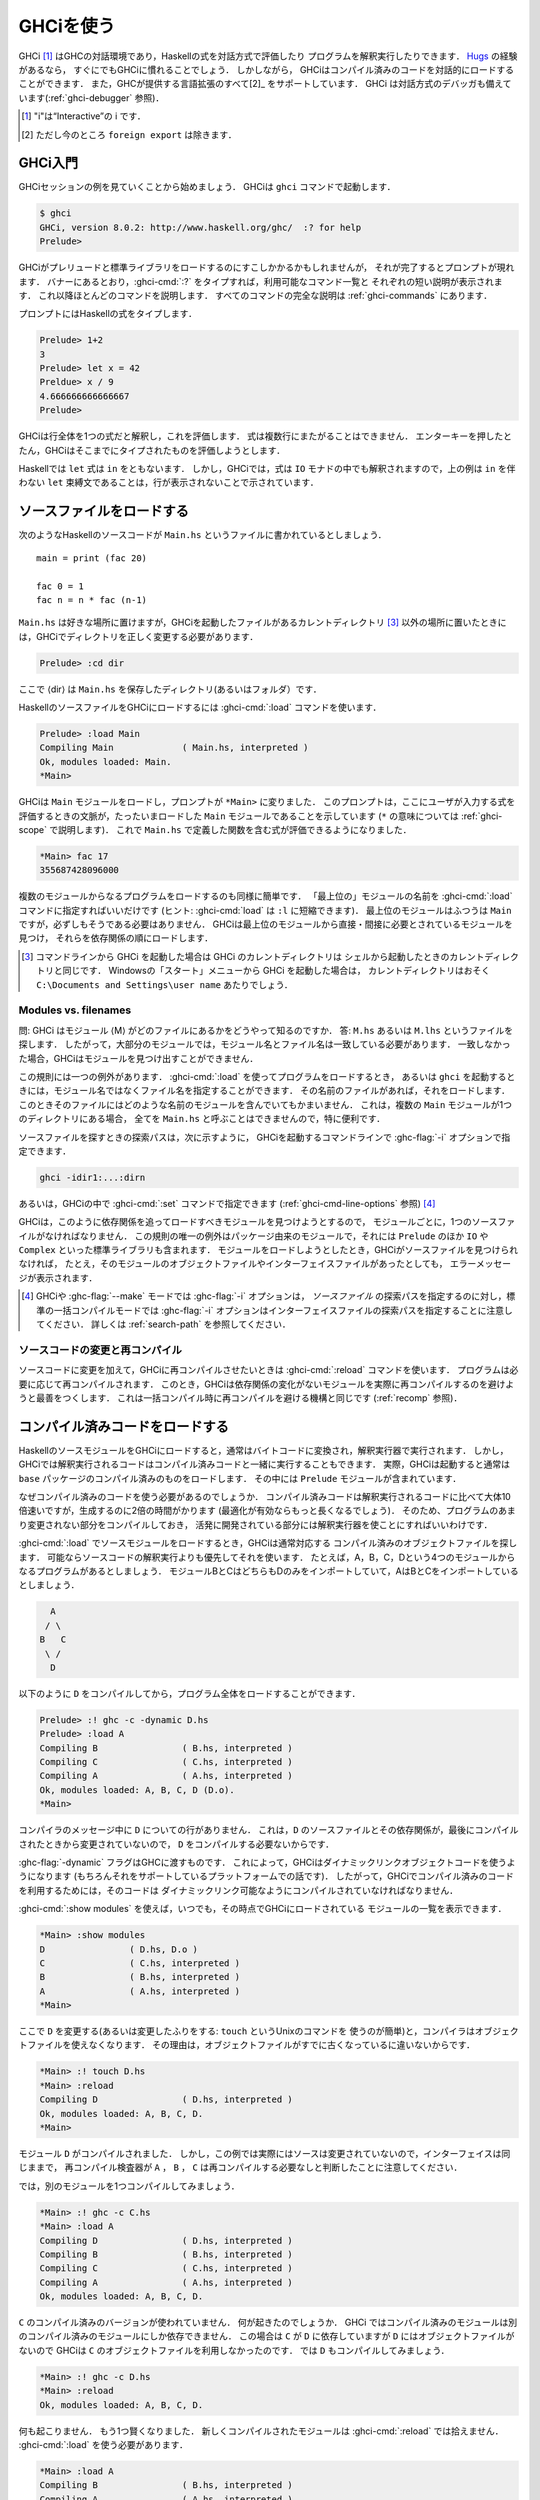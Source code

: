 .. _ghci:

..
   Using GHCi
   ==========

GHCiを使う
==========

..
   .. index::
      single: GHCi
      single: interpreter
      single: interactive
      single: Hugs
      single: Foreign Function Interface; GHCi support
      single: FFI; GHCi support

.. index::
   single: GHCi
   single: インタプリタ
   single: 対話方式
   single: Hugs
   single: 外部関数インターフェイス; GHCiがサポートする
   single: FFI; GHCiがサポートする

..
   GHCi [1]_ is GHC's interactive environment, in which Haskell expressions
   can be interactively evaluated and programs can be interpreted. If
   you're familiar with `Hugs <http://www.haskell.org/hugs/>`__, then
   you'll be right at home with GHCi. However, GHCi also has support for
   interactively loading compiled code, as well as supporting all [2]_ the
   language extensions that GHC provides. GHCi also includes an interactive
   debugger (see :ref:`ghci-debugger`).

   .. [1]
      The "i" stands for “Interactive”

   .. [2]
      except ``foreign export``, at the moment

GHCi [1]_ はGHCの対話環境であり，Haskellの式を対話方式で評価したり
プログラムを解釈実行したりできます．
`Hugs <http://www.haskell.org/hugs/>`__ の経験があるなら，
すぐにでもGHCiに慣れることでしょう．
しかしながら， GHCiはコンパイル済みのコードを対話的にロードすることができます．
また，GHCが提供する言語拡張のすべて[2]_ をサポートしています．
GHCi は対話方式のデバッガも備えています(:ref:`ghci-debugger` 参照)．

.. [1]
   "i"は“Interactive”の i です．

.. [2]
   ただし今のところ ``foreign export`` は除きます．


.. _ghci-introduction:

..
   Introduction to GHCi
   --------------------

GHCi入門
--------

..
   Let's start with an example GHCi session. You can fire up GHCi with the
   command ``ghci``:

   .. code-block:: none

       $ ghci
       GHCi, version 8.0.1: http://www.haskell.org/ghc/  :? for help
       Prelude>

   There may be a short pause while GHCi loads the prelude and standard
   libraries, after which the prompt is shown. As the banner says, you can
   type :ghci-cmd:`:?` to see the list of commands available, and a half line
   description of each of them. We'll explain most of these commands as we
   go along, and there is complete documentation for all the commands in
   :ref:`ghci-commands`.

GHCiセッションの例を見ていくことから始めましょう．
GHCiは ``ghci`` コマンドで起動します．

.. code-block:: none

    $ ghci
    GHCi, version 8.0.2: http://www.haskell.org/ghc/  :? for help
    Prelude>

GHCiがプレリュードと標準ライブラリをロードするのにすこしかかるかもしれませんが，
それが完了するとプロンプトが現れます．
バナーにあるとおり，:ghci-cmd:`:?` をタイプすれば，利用可能なコマンド一覧と
それぞれの短い説明が表示されます．
これ以降ほとんどのコマンドを説明します．
すべてのコマンドの完全な説明は :ref:`ghci-commands` にあります．

..
   Haskell expressions can be typed at the prompt:

   .. index::
      single: prompt; GHCi

   .. code-block:: none

       Prelude> 1+2
       3
       Prelude> let x = 42 in x / 9
       4.666666666666667
       Prelude>

   GHCi interprets the whole line as an expression to evaluate. The
   expression may not span several lines - as soon as you press enter, GHCi
   will attempt to evaluate it.

プロンプトにはHaskellの式をタイプします．

.. index::
   single: プロンプト; GHCi

.. code-block:: none

    Prelude> 1+2
    3
    Prelude> let x = 42
    Preldue> x / 9
    4.666666666666667		
    Prelude>

GHCiは行全体を1つの式だと解釈し，これを評価します．
式は複数行にまたがることはできません．
エンターキーを押したとたん，GHCiはそこまでにタイプされたものを評価しようとします．


..
   In Haskell, a ``let`` expression is followed by ``in``. However, in
   GHCi, since the expression can also be interpreted in the ``IO`` monad,
   a ``let`` binding with no accompanying ``in`` statement can be signalled
   by an empty line, as in the above example.

Haskellでは ``let`` 式は ``in`` をともないます．
しかし，GHCiでは，式は ``IO`` モナドの中でも解釈されますので，上の例は
``in`` を伴わない ``let`` 束縛文であることは，行が表示されないことで示されています．

.. _loading-source-files:

..
   Loading source files
   --------------------

ソースファイルをロードする
--------------------------

..
   Suppose we have the following Haskell source code, which we place in a
   file ``Main.hs``: ::

       main = print (fac 20)

       fac 0 = 1
       fac n = n * fac (n-1)

   You can save ``Main.hs`` anywhere you like, but if you save it somewhere
   other than the current directory [3]_ then we will need to change to the
   right directory in GHCi:

   .. code-block:: none

       Prelude> :cd dir

   where ⟨dir⟩ is the directory (or folder) in which you saved ``Main.hs``.

次のようなHaskellのソースコードが ``Main.hs`` というファイルに書かれているとしましょう． ::

    main = print (fac 20)

    fac 0 = 1
    fac n = n * fac (n-1)

``Main.hs`` は好きな場所に置けますが，GHCiを起動したファイルがあるカレントディレクトリ
[3]_ 以外の場所に置いたときには，GHCiでディレクトリを正しく変更する必要があります．

.. code-block:: none

    Prelude> :cd dir

ここで ⟨dir⟩ は ``Main.hs`` を保存したディレクトリ(あるいはフォルダ）です．

..
   To load a Haskell source file into GHCi, use the :ghci-cmd:`:load` command:

   .. index::
      single: :load

   .. code-block:: none

       Prelude> :load Main
       Compiling Main             ( Main.hs, interpreted )
       Ok, modules loaded: Main.
       *Main>

   GHCi has loaded the ``Main`` module, and the prompt has changed to
   ``*Main>`` to indicate that the current context for expressions
   typed at the prompt is the ``Main`` module we just loaded (we'll explain
   what the ``*`` means later in :ref:`ghci-scope`). So we can now type
   expressions involving the functions from ``Main.hs``:

   .. code-block:: none

       *Main> fac 17
       355687428096000

HaskellのソースファイルをGHCiにロードするには :ghci-cmd:`:load` コマンドを使います．

.. index::
   single: :load

.. code-block:: none

    Prelude> :load Main
    Compiling Main             ( Main.hs, interpreted )
    Ok, modules loaded: Main.
    *Main>

GHCiは ``Main`` モジュールをロードし，プロンプトが ``*Main>`` に変りました．
このプロンプトは，ここにユーザが入力する式を評価するときの文脈が，たったいまロードした
``Main`` モジュールであることを示しています
(``*`` の意味については :ref:`ghci-scope` で説明します)．
これで ``Main.hs`` で定義した関数を含む式が評価できるようになりました．

.. code-block:: none

    *Main> fac 17
    355687428096000

..
   Loading a multi-module program is just as straightforward; just give the
   name of the "topmost" module to the :ghci-cmd:`:load` command (hint:
   :ghci-cmd:`:load` can be abbreviated to ``:l``). The topmost module will
   normally be ``Main``, but it doesn't have to be. GHCi will discover which
   modules are required, directly or indirectly, by the topmost module, and load
   them all in dependency order.

複数のモジュールからなるプログラムをロードするのも同様に簡単です．
「最上位の」モジュールの名前を :ghci-cmd:`:load` コマンドに指定すればいいだけです
(ヒント: :ghci-cmd:`load` は ``:l`` に短縮できます)．
最上位のモジュールはふつうは ``Main`` ですが，必ずしもそうである必要はありません．
GHCiは最上位のモジュールから直接・間接に必要とされているモジュールを見つけ，
それらを依存関係の順にロードします．

..
   .. [3]
      If you started up GHCi from the command line then GHCi's current
      directory is the same as the current directory of the shell from
      which it was started. If you started GHCi from the “Start” menu in
      Windows, then the current directory is probably something like
      ``C:\Documents and Settings\user name``.

.. [3]
   コマンドラインから GHCi を起動した場合は GHCi のカレントディレクトリは
   シェルから起動したときのカレントディレクトリと同じです．
   Windowsの「スタート」メニューから GHCi を起動した場合は，
   カレントディレクトリはおそく ``C:\Documents and Settings\user name`` あたりでしょう．


.. _ghci-modules-filenames:

..
   Modules vs. filenames
   ~~~~~~~~~~~~~~~~~~~~~

Modules vs. filenames
~~~~~~~~~~~~~~~~~~~~~

..
   .. index::
      single: modules; and filenames
      single: filenames; of modules

.. index::
   single: モジュール; 〜とファイル名
   single: ファイル名; モジュールの〜

..
   Question: How does GHC find the filename which contains module ⟨M⟩?
   Answer: it looks for the file ``M.hs``, or ``M.lhs``. This means that
   for most modules, the module name must match the filename. If it
   doesn't, GHCi won't be able to find it.

問: GHCi はモジュール ⟨M⟩ がどのファイルにあるかをどうやって知るのですか．
答: ``M.hs`` あるいは ``M.lhs`` というファイルを探します．
したがって，大部分のモジュールでは，モジュール名とファイル名は一致している必要があります．
一致しなかった場合，GHCiはモジュールを見つけ出すことができません．

..
   There is one exception to this general rule: when you load a program
   with :ghci-cmd:`:load`, or specify it when you invoke ``ghci``, you can give a
   filename rather than a module name. This filename is loaded if it
   exists, and it may contain any module you like. This is particularly
   convenient if you have several ``Main`` modules in the same directory
   and you can't call them all ``Main.hs``.

この規則には一つの例外があります．
:ghci-cmd:`:load` を使ってプログラムをロードするとき，
あるいは ``ghci`` を起動するときには，モジュール名ではなくファイル名を指定することができます．
その名前のファイルがあれば，それをロードします．
このときそのファイルにはどのような名前のモジュールを含んでいてもかまいません．
これは，複数の ``Main`` モジュールが1つのディレクトリにある場合，
全てを ``Main.hs`` と呼ぶことはできませんので，特に便利です．

..
   The search path for finding source files is specified with the :ghc-flag:`-i`
   option on the GHCi command line, like so:

   .. code-block:: none

       ghci -idir1:...:dirn

   or it can be set using the :ghci-cmd:`:set` command from within GHCi (see
   :ref:`ghci-cmd-line-options`) [4]_


ソースファイルを探すときの探索パスは，次に示すように，
GHCiを起動するコマンドラインで :ghc-flag:`-i` オプションで指定できます．

.. code-block:: none

    ghci -idir1:...:dirn

あるいは，GHCiの中で :ghci-cmd:`:set` コマンドで指定できます
(:ref:`ghci-cmd-line-options` 参照) [4]_

..
   One consequence of the way that GHCi follows dependencies to find
   modules to load is that every module must have a source file. The only
   exception to the rule is modules that come from a package, including the
   ``Prelude`` and standard libraries such as ``IO`` and ``Complex``. If
   you attempt to load a module for which GHCi can't find a source file,
   even if there are object and interface files for the module, you'll get
   an error message.

GHCiは，このように依存関係を追ってロードすべきモジュールを見つけようとするので，
モジュールごとに，1つのソースファイルがなければなりません．
この規則の唯一の例外はパッケージ由来のモジュールで，それには ``Prelude`` のほか
``IO`` や ``Complex`` といった標準ライブラリも含まれます．
モジュールをロードしようとしたとき，GHCiがソースファイルを見つけられなければ，
たとえ，そのモジュールのオブジェクトファイルやインターフェイスファイルがあったとしても，
エラーメッセージが表示されます．

..
   .. [4]
      Note that in GHCi, and :ghc-flag:`--make` mode, the :ghc-flag:`-i` option is used to
      specify the search path for *source* files, whereas in standard
      batch-compilation mode the :ghc-flag:`-i` option is used to specify the
      search path for interface files, see :ref:`search-path`.

.. [4]
   GHCiや :ghc-flag:`--make` モードでは :ghc-flag:`-i` オプションは，
   *ソースファイル* の探索パスを指定するのに対し，標準の一括コンパイルモードでは
   :ghc-flag:`-i` オプションはインターフェイスファイルの探索パスを指定することに注意してください．
   詳しくは :ref:`search-path` を参照してください．

..
   Making changes and recompilation
   ~~~~~~~~~~~~~~~~~~~~~~~~~~~~~~~~

ソースコードの変更と再コンパイル
~~~~~~~~~~~~~~~~~~~~~~~~~~~~~~~~

..
   .. index::
      single: :reload

   If you make some changes to the source code and want GHCi to recompile
   the program, give the :ghci-cmd:`:reload` command. The program will be
   recompiled as necessary, with GHCi doing its best to avoid actually
   recompiling modules if their external dependencies haven't changed. This
   is the same mechanism we use to avoid re-compiling modules in the batch
   compilation setting (see :ref:`recomp`).

.. index::
   single: :reload

ソースコードに変更を加えて，GHCiに再コンパイルさせたいときは :ghci-cmd:`:reload`
コマンドを使います．
プログラムは必要に応じて再コンパイルされます．
このとき，GHCiは依存関係の変化がないモジュールを実際に再コンパイルするのを避けようと最善をつくします．
これは一括コンパイル時に再コンパイルを避ける機構と同じです
(:ref:`recomp` 参照)．

.. _ghci-compiled:

..
   Loading compiled code
   ---------------------

コンパイル済みコードをロードする
--------------------------------

..
   .. index::
      single: compiled code; in GHCi

.. index::
   single: コンパイル済みコード; GHCiでの〜

..
   When you load a Haskell source module into GHCi, it is normally
   converted to byte-code and run using the interpreter. However,
   interpreted code can also run alongside compiled code in GHCi; indeed,
   normally when GHCi starts, it loads up a compiled copy of the ``base``
   package, which contains the ``Prelude``.

HaskellのソースモジュールをGHCiにロードすると，通常はバイトコードに変換され，解釈実行器で実行されます．
しかし，GHCiでは解釈実行されるコードはコンパイル済みコードと一緒に実行することもできます．
実際，GHCiは起動すると通常は ``base`` パッケージのコンパイル済みのものをロードします．
その中には ``Prelude`` モジュールが含まれています．

..
   Why should we want to run compiled code? Well, compiled code is roughly
   10x faster than interpreted code, but takes about 2x longer to produce
   (perhaps longer if optimisation is on). So it pays to compile the parts
   of a program that aren't changing very often, and use the interpreter
   for the code being actively developed.

なぜコンパイル済みのコードを使う必要があるのでしょうか．
コンパイル済みコードは解釈実行されるコードに比べて大体10倍速いですが，生成するのに2倍の時間がかります
(最適化が有効ならもっと長くなるでしょう)．
そのため、プログラムのあまり変更されない部分をコンパイルしておき，
活発に開発されている部分には解釈実行器を使ことにすればいいわけです．

..
   When loading up source modules with :ghci-cmd:`:load`, GHCi normally looks for
   any corresponding compiled object files, and will use one in preference
   to interpreting the source if possible. For example, suppose we have a 4-module
   program consisting of modules ``A``, ``B``, ``C``, and ``D``. Modules ``B`` and
   ``C`` both import ``D`` only, and ``A`` imports both ``B`` and ``C``:

   .. code-block:: none

	     A
	    / \
	   B   C
	    \ /
	     D

:ghci-cmd:`:load` でソースモジュールをロードするとき，GHCiは通常対応する
コンパイル済みのオブジェクトファイルを探します．
可能ならソースコードの解釈実行よりも優先してそれを使います．
たとえば，A，B，C，Dという4つのモジュールからなるプログラムがあるとしましょう．
モジュールBとCはどちらもDのみをインポートしていて，AはBとCをインポートしているとしましょう．

.. code-block:: none

          A
         / \
        B   C
         \ /
          D

..
   We can compile ``D``, then load the whole program, like this:

   .. code-block:: none

       Prelude> :! ghc -c -dynamic D.hs
       Prelude> :load A
       Compiling B                ( B.hs, interpreted )
       Compiling C                ( C.hs, interpreted )
       Compiling A                ( A.hs, interpreted )
       Ok, modules loaded: A, B, C, D (D.o).
       *Main>

以下のように ``D`` をコンパイルしてから，プログラム全体をロードすることができます．

.. code-block:: none

    Prelude> :! ghc -c -dynamic D.hs
    Prelude> :load A
    Compiling B                ( B.hs, interpreted )
    Compiling C                ( C.hs, interpreted )
    Compiling A                ( A.hs, interpreted )
    Ok, modules loaded: A, B, C, D (D.o).
    *Main>

..
   In the messages from the compiler, we see that there is no line for
   ``D``. This is because it isn't necessary to compile ``D``, because the
   source and everything it depends on is unchanged since the last
   compilation.

コンパイラのメッセージ中に ``D`` についての行がありません．
これは，``D`` のソースファイルとその依存関係が，最後にコンパイルされたときから変更されていないので，
``D`` をコンパイルする必要ないからです．

..
   Note the :ghc-flag:`-dynamic` flag to GHC: GHCi uses dynamically-linked object
   code (if you are on a platform that supports it), and so in order to use
   compiled code with GHCi it must be compiled for dynamic linking.

:ghc-flag:`-dynamic` フラグはGHCに渡すものです．
これによって，GHCiはダイナミックリンクオブジェクトコードを使うようになります
(もちろんそれをサポートしているプラットフォームでの話です)．
したがって，GHCiでコンパイル済みのコードを利用するためには，そのコードは
ダイナミックリンク可能なようにコンパイルされていなければなりません．

..
   At any time you can use the command :ghci-cmd:`:show modules` to get a list of
   the modules currently loaded into GHCi:

   .. code-block:: none

       *Main> :show modules
       D                ( D.hs, D.o )
       C                ( C.hs, interpreted )
       B                ( B.hs, interpreted )
       A                ( A.hs, interpreted )
       *Main>

:ghci-cmd:`:show modules` を使えば，いつでも，その時点でGHCiにロードされている
モジュールの一覧を表示できます．

.. code-block:: none

    *Main> :show modules
    D                ( D.hs, D.o )
    C                ( C.hs, interpreted )
    B                ( B.hs, interpreted )
    A                ( A.hs, interpreted )
    *Main>

..
   If we now modify the source of ``D`` (or pretend to: using the Unix command
   ``touch`` on the source file is handy for this), the compiler will no
   longer be able to use the object file, because it might be out of date:

   .. code-block:: none

       *Main> :! touch D.hs
       *Main> :reload
       Compiling D                ( D.hs, interpreted )
       Ok, modules loaded: A, B, C, D.
       *Main>

ここで ``D`` を変更する(あるいは変更したふりをする: ``touch`` というUnixのコマンドを
使うのが簡単)と，コンパイラはオブジェクトファイルを使えなくなります．
その理由は，オブジェクトファイルがすでに古くなっているに違いないからです．

.. code-block:: none

    *Main> :! touch D.hs
    *Main> :reload
    Compiling D                ( D.hs, interpreted )
    Ok, modules loaded: A, B, C, D.
    *Main>

..
   Note that module ``D`` was compiled, but in this instance because its source
   hadn't really changed, its interface remained the same, and the
   recompilation checker determined that ``A``, ``B`` and ``C`` didn't need to be
   recompiled.

モジュール ``D`` がコンパイルされました．
しかし，この例では実際にはソースは変更されていないので，インターフェイスは同じままで，
再コンパイル検査器が ``A`` ， ``B`` ， ``C`` は再コンパイルする必要なしと判断したことに注意してください．

..
   So let's try compiling one of the other modules:

   .. code-block:: none

       *Main> :! ghc -c C.hs
       *Main> :load A
       Compiling D                ( D.hs, interpreted )
       Compiling B                ( B.hs, interpreted )
       Compiling C                ( C.hs, interpreted )
       Compiling A                ( A.hs, interpreted )
       Ok, modules loaded: A, B, C, D.

では，別のモジュールを1つコンパイルしてみましょう．

.. code-block:: none

    *Main> :! ghc -c C.hs
    *Main> :load A
    Compiling D                ( D.hs, interpreted )
    Compiling B                ( B.hs, interpreted )
    Compiling C                ( C.hs, interpreted )
    Compiling A                ( A.hs, interpreted )
    Ok, modules loaded: A, B, C, D.

..
   We didn't get the compiled version of ``C``! What happened? Well, in GHCi a
   compiled module may only depend on other compiled modules, and in this
   case ``C`` depends on ``D``, which doesn't have an object file, so GHCi also
   rejected ``C``\'s object file. Ok, so let's also compile ``D``:

   .. code-block:: none

       *Main> :! ghc -c D.hs
       *Main> :reload
       Ok, modules loaded: A, B, C, D.

``C`` のコンパイル済みのバージョンが使われていません．
何が起きたのでしょうか．
GHCi ではコンパイル済みのモジュールは別のコンパイル済みのモジュールにしか依存できません．
この場合は ``C`` が ``D`` に依存していますが ``D`` にはオブジェクトファイルがないので
GHCiは ``C`` のオブジェクトファイルを利用しなかったのです．
では ``D`` もコンパイルしてみましょう．

.. code-block:: none

    *Main> :! ghc -c D.hs
    *Main> :reload
    Ok, modules loaded: A, B, C, D.

..
   Nothing happened! Here's another lesson: newly compiled modules aren't
   picked up by :ghci-cmd:`:reload`, only :ghci-cmd:`:load`:

   .. code-block:: none

       *Main> :load A
       Compiling B                ( B.hs, interpreted )
       Compiling A                ( A.hs, interpreted )
       Ok, modules loaded: A, B, C (C.o), D (D.o).

何も起こりません．
もう1つ賢くなりました．
新しくコンパイルされたモジュールは :ghci-cmd:`:reload` では拾えません．
:ghci-cmd:`:load` を使う必要があります．

.. code-block:: none

    *Main> :load A
    Compiling B                ( B.hs, interpreted )
    Compiling A                ( A.hs, interpreted )
    Ok, modules loaded: A, B, C (C.o), D (D.o).

..
   The automatic loading of object files can sometimes lead to confusion,
   because non-exported top-level definitions of a module are only
   available for use in expressions at the prompt when the module is
   interpreted (see :ref:`ghci-scope`). For this reason, you might
   sometimes want to force GHCi to load a module using the interpreter.
   This can be done by prefixing a ``*`` to the module name or filename
   when using :ghci-cmd:`:load`, for example

   .. code-block:: none

       Prelude> :load *A
       Compiling A                ( A.hs, interpreted )
       *A>

このようなオブジェクトファイルの自動ロードは混乱の原因になることがあります．
モジュールのエクスポートされていないトップレベルの定義をプロンプトの式で使えるのは，
そのモジュールが解釈実行されているときだけだからです
(:ref:`ghci-scope` 参照)．
このため，GHCiにインタプリタを使ってモジュールのロードを強制したいことがあるかもしれません．
そうするには :ghci-cmd:`:load` を使うときにモジュール名またはファイル名の前に*を置きます．
たとえば，以下のようにします．

.. code-block:: none

    Prelude> :load *A
    Compiling A                ( A.hs, interpreted )
    *A>

..
   When the ``*`` is used, GHCi ignores any pre-compiled object code and
   interprets the module. If you have already loaded a number of modules as
   object code and decide that you wanted to interpret one of them, instead
   of re-loading the whole set you can use ``:add *M`` to specify that you
   want ``M`` to be interpreted (note that this might cause other modules
   to be interpreted too, because compiled modules cannot depend on
   interpreted ones).

``*`` を使うと，GHCiはコンパイル済みオブジェクトコードがあっても無視し，モジュールを解釈実行します．
既にモジュールをいくつかオブジェクトコードとしてロードしていて，そのうち1つを解釈実行したいときには，
全部を再ロードせず ``:add *M`` を使えば， ``M`` だけを解釈実行することを指定できます．
(これによって別のモジュールも解釈実行されるかもしれないことに注意してください．
これは，コンパイル済みモジュールは解釈実行モジュールに依存できないためです．)

..
   To always compile everything to object code and never use the
   interpreter, use the :ghc-flag:`-fobject-code` option (see :ref:`ghci-obj`).

   .. hint::
       Since GHCi will only use a compiled object file if it can be sure
       that the compiled version is up-to-date, a good technique when working
       on a large program is to occasionally run ``ghc --make`` to compile the
       whole project (say before you go for lunch :-), then continue working in
       the interpreter. As you modify code, the changed modules will be
       interpreted, but the rest of the project will remain compiled.

いつでも，すべてコンパイル済みのオブジェクトコードにしたければ，
インタプリタを使ってはいけません．
:ghc-flag:`-fobject-code` オプションを使ってください(:ref:`ghci-obj` 参照)．

.. hint::
   GHCi はコンパイル済みの版が最新であることが確かな場合にしか，
   コンパイル済みオブジェクトファイルを使わないので，
   大きいプロジェクトでは，ときどき ``ghc --make`` を実行してプロジェクト全体をコンパイルし
   (たとえば，昼食を食べに行く前にね)，解釈実行器を使って作業を続けるというのが良い方法です．
   コードを変更したときは，そのモジュールは解釈実行されますが，プロジェクト中の他の部分は
   変わらずコンパイル済みのものが使われます．

.. _interactive-evaluation:

..
   Interactive evaluation at the prompt
   ------------------------------------

プロンプトで対話的に評価する
----------------------------

..
   When you type an expression at the prompt, GHCi immediately evaluates
   and prints the result:

   .. code-block:: none

       Prelude> reverse "hello"
       "olleh"
       Prelude> 5+5
       10

プロンプトに式を入力すると，GHCi はただちに評価して結果を表示します．

.. code-block:: none

    Prelude> reverse "hello"
    "olleh"
    Prelude> 5+5
    10

.. _actions-at-prompt:

..
   I/O actions at the prompt
   ~~~~~~~~~~~~~~~~~~~~~~~~~

プロンプトでのI/Oアクション
~~~~~~~~~~~~~~~~~~~~~~~~~~~

..
   GHCi does more than simple expression evaluation at the prompt. If you
   enter an expression of type ``IO a`` for some ``a``, then GHCi
   *executes* it as an IO-computation.

   .. code-block:: none

       Prelude> "hello"
       "hello"
       Prelude> putStrLn "hello"
       hello

GHCi がプロンプトで行うのは単なる式の評価だけではありません．
ある型 ``a`` に関して ``IO a`` 型の式を入力すると，GHCiはそれをIOコンピュテーションとして
*実行* します．

.. code-block:: none

    Prelude> "hello"
    "hello"
    Prelude> putStrLn "hello"
    hello

..
   This works even if the type of the expression is more general, provided
   it can be *instantiated* to ``IO a``. For example

   .. code-block:: none

       Prelude> return True
       True

式の型がより一般的なものであっても ``IO a`` に *具体化* することができる限り動作します．
それ例が以下です．

.. code-block:: none

    Prelude> return True
    True

..
   Furthermore, GHCi will print the result of the I/O action if (and only
   if):

   -  The result type is an instance of ``Show``.

   -  The result type is not ``()``.

   For example, remembering that ``putStrLn :: String -> IO ()``:

   .. code-block:: none

       Prelude> putStrLn "hello"
       hello
       Prelude> do { putStrLn "hello"; return "yes" }
       hello
       "yes"

さらに，GHCiは以下の条件を満す場合(かつその限りにおいて)，I/Oアクションの結果を表示します．

-  結果の型が ``Show`` のインスタンスの場合．

-  結果の型が ``()`` ではない場合．

以下はその例です．ただし， ``putStrLn :: String -> IO ()`` です．

.. code-block:: none

    Prelude> putStrLn "hello"
    hello
    Prelude> do { putStrLn "hello"; return "yes" }
    hello
    "yes"

.. _ghci-stmts:

..
   Using ``do`` notation at the prompt
   ~~~~~~~~~~~~~~~~~~~~~~~~~~~~~~~~~~~~~

プロンプトで ``do`` 記法を使う
~~~~~~~~~~~~~~~~~~~~~~~~~~~~~~

..
   .. index::
      single: do-notation; in GHCi
      single: statements; in GHCi

.. index::
   single: do記法; GHCiでの〜
   single: 文; GHCiでの〜

..
   GHCi actually accepts statements rather than just expressions at the
   prompt. This means you can bind values and functions to names, and use
   them in future expressions or statements.

実際には，GHCiはプロンプトで受け付けているのは単なる式ではなく文です．
そのため，値や関数を名前に束縛して，後で式や文の中で使うことができます．

..
   The syntax of a statement accepted at the GHCi prompt is exactly the
   same as the syntax of a statement in a Haskell ``do`` expression.
   However, there's no monad overloading here: statements typed at the
   prompt must be in the ``IO`` monad.

   .. code-block:: none

       Prelude> x <- return 42
       Prelude> print x
       42
       Prelude>

The syntax of a statement accepted at the GHCi prompt is exactly the
GHCiがプロンプトで受け付ける文の構文は，Haskellのdo式における文の構文と全く同じです．
ただし，こちらにはモナドの多重定義はありません．
プロンプトに入力される文はIOモナドの中になければなりません．

.. code-block:: none

    Prelude> x <- return 42
    Prelude> print x
    42
    Prelude>

..
   The statement ``x <- return 42`` means “execute ``return 42`` in the
   ``IO`` monad, and bind the result to ``x``\ ”. We can then use ``x`` in
   future statements, for example to print it as we did above.

``x <- return 42`` という文は「``return 42`` を ``IO`` モナド内で実行し，
その結果で ``x`` を束縛する」という意味です．
以降 ``x`` は文の中で使用できます．
たとえば，上でしたように値を印字できます．

..
   .. ghc-flag:: -fprint-bind-result

       If :ghc-flag:`-fprint-bind-result` is set then GHCi will print the result of a
       statement if and only if:

       - The statement is not a binding, or it is a monadic binding
	 (``p <- e``) that binds exactly one variable.

       - The variable's type is not polymorphic, is not ``()``, and is an
	 instance of ``Show``.

.. ghc-flag:: -fprint-bind-result

    :ghc-flag:`-fprint-bind-result` が設定されていれば，GHCiは次の場合(かつ，その場合に限り)
    文の結果を表示します．

    - 当該の文が束縛ではないか，1つの変数だけを束縛するモナド束縛(``p <- e``)の場合．

    - 変数の型が多相的でなく， ``()`` でもなく， ``Show`` のインスタンスである場合．

..
   Of course, you can also bind normal non-IO expressions using the
   ``let``\-statement:

   .. code-block:: none

       Prelude> let x = 42
       Prelude> x
       42
       Prelude>

もちろん，``let`` 文を使って，ふつうの非IO式で束縛することもできます．

.. code-block:: none

    Prelude> let x = 42
    Prelude> x
    42
    Prelude>

..
   Another important difference between the two types of binding is that
   the monadic bind (``p <- e``) is *strict* (it evaluates ``e``), whereas
   with the ``let`` form, the expression isn't evaluated immediately:

   .. code-block:: none

       Prelude> let x = error "help!"
       Prelude> print x
       *** Exception: help!
       Prelude>

この2種類の束縛のもうひとつ重要な違いは，
モナド束縛(``p <- e``)は *正格* (``e`` を評価)ですが，
``let`` 形式では式はすぐには評価されないということです．

.. code-block:: none

    Prelude> let x = error "help!"
    Prelude> print x
    *** Exception: help!
    Prelude>

..
   Note that ``let`` bindings do not automatically print the value bound,
   unlike monadic bindings.

``let`` 束縛では，モナド束縛とは違い，束縛値が自動的に表示されることはありません．

..
   You can also define functions at the prompt:

   .. code-block:: none

       Prelude> add a b = a + b
       Prelude> add 1 2
       3
       Prelude>

プロンプトで関数を定義することもできます．

.. code-block:: none

    Prelude> add a b = a + b
    Prelude> add 1 2
    3
    Prelude>

..
   However, this quickly gets tedious when defining functions with multiple
   clauses, or groups of mutually recursive functions, because the complete
   definition has to be given on a single line, using explicit semicolons
   instead of layout:

   .. code-block:: none

       Prelude> f op n [] = n ; f op n (h:t) = h `op` f op n t
       Prelude> f (+) 0 [1..3]
       6
       Prelude>

しかし，複数の節からなる関数を定義したり，相互再帰的な関数を定義したりしようとすると，
このやりかたはすぐ面倒になります．
レイアウト規則が使えず，定義全体を明示的なブレースとセミコロンを使って一行で与えないといけないからです．

.. code-block:: none

    Prelude> f op n [] = n ; f op n (h:t) = h `op` f op n t
    Prelude> f (+) 0 [1..3]
    6
    Prelude>

..
   To alleviate this issue, GHCi commands can be split over multiple lines,
   by wrapping them in ``:{`` and ``:}`` (each on a single line of its
   own):

   .. code-block:: none

       Prelude> :{
       Prelude| g op n [] = n
       Prelude| g op n (h:t) = h `op` g op n t
       Prelude| :}
       Prelude> g (*) 1 [1..3]
       6

この問題を軽減するために，GHCi コマンドは複数行に渡って書くことができるようになっています．
``:{`` および ``:}`` で，それぞれ1行を使います．

.. code-block:: none

    Prelude> :{
    Prelude| g op n [] = n
    Prelude| g op n (h:t) = h `op` g op n t
    Prelude| :}
    Prelude> g (*) 1 [1..3]
    6

..
   Such multiline commands can be used with any GHCi command, and note that
   the layout rule is in effect. The main purpose of multiline commands is
   not to replace module loading but to make definitions in .ghci-files
   (see :ref:`ghci-dot-files`) more readable and maintainable.

Such multiline commands can be used with any GHCi command, and note that
このような複数行コマンドは任意のGHCiコマンドについて用いることができます．
このときレイアウト規則が有効であることに注意してください．
複数行コマンドの主な目的は，モジュールのロードの代替にすることではなく，
.ghciファイル(:ref:`ghci-dot-files` 参照)での定義を読みやすく保守しやするするためです．

..
   Any exceptions raised during the evaluation or execution of the
   statement are caught and printed by the GHCi command line interface (for
   more information on exceptions, see the module ``Control.Exception`` in
   the libraries :base-ref:`documentation <Control-Exception.html>`).

Any exceptions raised during the evaluation or execution of the
文を評価または実行している間に発生した例外は，GHCiのコマンド行インターフェイスによって捕捉され，
表示されます(例外について詳しくはライブラリドキュメント ``Control.Exception``
モジュールのライブラリ :base-ref:`文書 <Control-Exception.html>` を参照してください)．

..
   Every new binding shadows any existing bindings of the same name,
   including entities that are in scope in the current module context.

新しい束縛は，同じ名前の既存の束縛をシャドウし(覆い隠し)ます．
これは現在のモジュールの文脈でスコープにある実体もシャドウします．

..
   .. warning::
       Temporary bindings introduced at the prompt only last until the
       next :ghci-cmd:`:load` or :ghci-cmd:`:reload` command, at which time they
       will be simply lost. However, they do survive a change of context with
       :ghci-cmd:`:module`: the temporary bindings just move to the new location.

.. warning::
    プロンプトで導入さた束縛あ一時的なもので，
    次に :ghci-cmd:`:load` あるいは :ghci-cmd:`:reload` コマンドが実行されるまでの間のことです．
    これらのコマンドが実行されると，一時的な束縛は消えてしまいます．
    ただし，:ghci-cmd:`:module`: で文脈を変更しても一時的は束縛は新しい場所へ移動し，
    消えることはありません．

..
   .. hint::
       To get a list of the bindings currently in scope, use the
       :ghci-cmd:`:show bindings` command:

       .. code-block:: none

	   Prelude> :show bindings
	   x :: Int
	   Prelude>

.. hint::
    :ghci-cmd:`:show bindings` コマンドを使えば，その時点でスコープにある束縛の一覧がえられます．

    .. code-block:: none

        Prelude> :show bindings
        x :: Int
        Prelude>

..
   .. hint::
       If you turn on the ``+t`` option, GHCi will show the type of each
       variable bound by a statement. For example:

       .. code-block:: none

	   Prelude> :set +t
	   Prelude> let (x:xs) = [1..]
	   x :: Integer
	   xs :: [Integer]

       .. index::
	   single: +t option; in GHCi

.. hint::
    ``+t`` オプションを指定すると，GHCi は文が束縛したそれぞれの変数の型を表示するようになります．
    以下はその例です．

    .. code-block:: none

        Prelude> :set +t
        Prelude> let (x:xs) = [1..]
        x :: Integer
        xs :: [Integer]

    .. index::
        single: +t option; in GHCi

.. _ghci-multiline:

..
   Multiline input
   ~~~~~~~~~~~~~~~

複数行入力
~~~~~~~~~~

..
   Apart from the ``:{ ... :}`` syntax for multi-line input mentioned
   above, GHCi also has a multiline mode, enabled by ``:set +m``,
   ``:set +m`` in which GHCi detects automatically when the current
   statement is unfinished and allows further lines to be added. A
   multi-line input is terminated with an empty line. For example:

   .. code-block:: none

       Prelude> :set +m
       Prelude> let x = 42
       Prelude|

上で説明しあた ``:{ ... :}`` 構文による複数行入力のほかに，GHCiでは ``:set +m``
とすると有効になる複数行モードがあります．
このモードでは，現在の文が入力途中であることをGHCiが自動的に検出します．
その先の入力ができるようになります．
複数行入力は空行で終端します．
実際の入力例は以下のとおりです．

.. code-block:: none

    Prelude> :set +m
    Prelude> let x = 42
    Prelude|

..
   Further bindings can be added to this ``let`` statement, so GHCi
   indicates that the next line continues the previous one by changing the
   prompt. Note that layout is in effect, so to add more bindings to this
   ``let`` we have to line them up:

   .. code-block:: none

       Prelude> :set +m
       Prelude> let x = 42
       Prelude|     y = 3
       Prelude|
       Prelude>

この ``let`` 文にはさらに束縛を追加できます．
GHCiのプロンプトが変り，直前の行の続きを入力できることが判ります．
レイアウト規則は有効ですので，この ``let`` にさらに束縛を加えるには
束縛の先頭位置をそろえる必要があることに注意してください．

.. code-block:: none

    Prelude> :set +m
    Prelude> let x = 42
    Prelude|     y = 3
    Prelude|
    Prelude>

..
   Explicit braces and semicolons can be used instead of layout:

   .. code-block:: none

       Prelude> do {
       Prelude| putStrLn "hello"
       Prelude| ;putStrLn "world"
       Prelude| }
       hello
       world
       Prelude>

   Note that after the closing brace, GHCi knows that the current statement
   is finished, so no empty line is required.

レイアウトではなく明示的にブレースをセミコロンを使うこともできます．

.. code-block:: none

    Prelude> do {
    Prelude| putStrLn "hello"
    Prelude| ;putStrLn "world"
    Prelude| }
    hello
    world
    Prelude>

閉じブレースの後は，現在の文がおわっていることが判るので，空行は必要ありません．

..
   Multiline mode is useful when entering monadic ``do`` statements:

   .. code-block:: none

       Control.Monad.State> flip evalStateT 0 $ do
       Control.Monad.State| i <- get
       Control.Monad.State| lift $ do
       Control.Monad.State|   putStrLn "Hello World!"
       Control.Monad.State|   print i
       Control.Monad.State|
       "Hello World!"
       0
       Control.Monad.State>

複数行モードはモナドの ``do`` 文を入力するのに便利です．

.. code-block:: none

    Control.Monad.State> flip evalStateT 0 $ do
    Control.Monad.State| i <- get
    Control.Monad.State| lift $ do
    Control.Monad.State|   putStrLn "Hello World!"
    Control.Monad.State|   print i
    Control.Monad.State|
    "Hello World!"
    0
    Control.Monad.State>

..
   During a multiline interaction, the user can interrupt and return to the
   top-level prompt.

   .. code-block:: none

       Prelude> do
       Prelude| putStrLn "Hello, World!"
       Prelude| ^C
       Prelude>

複数行モードで入力中に中断してトップレベルのプロンプトに戻ることもできます．

.. code-block:: none

    Prelude> do
    Prelude| putStrLn "Hello, World!"
    Prelude| ^C
    Prelude>

.. _ghci-decls:

..
   Type, class and other declarations
   ~~~~~~~~~~~~~~~~~~~~~~~~~~~~~~~~~~

型，クラス，その他の宣言
~~~~~~~~~~~~~~~~~~~~~~~~

..
   At the GHCi prompt you can also enter any top-level Haskell declaration,
   including ``data``, ``type``, ``newtype``, ``class``, ``instance``,
   ``deriving``, and ``foreign`` declarations. For example:

   .. code-block:: none

       Prelude> data T = A | B | C deriving (Eq, Ord, Show, Enum)
       Prelude> [A ..]
       [A,B,C]
       Prelude> :i T
       data T = A | B | C      -- Defined at <interactive>:2:6
       instance Enum T -- Defined at <interactive>:2:45
       instance Eq T -- Defined at <interactive>:2:30
       instance Ord T -- Defined at <interactive>:2:34
       instance Show T -- Defined at <interactive>:2:39

GHCi のプロンプトには，Haskellの任意のトップレベル宣言を入力できます．
これには ``data`` ， ``type`` ， ``newtype`` ， ``class`` ， ``instance`` ，
``deriving`` ， ``foreign`` 宣言が含まれています．
例は以下のとおり．

.. code-block:: none

    Prelude> data T = A | B | C deriving (Eq, Ord, Show, Enum)
    Prelude> [A ..]
    [A,B,C]
    Prelude> :i T
    data T = A | B | C      -- Defined at <interactive>:2:6
    instance Enum T -- Defined at <interactive>:2:45
    instance Eq T -- Defined at <interactive>:2:30
    instance Ord T -- Defined at <interactive>:2:34
    instance Show T -- Defined at <interactive>:2:39

..
   As with ordinary variable bindings, later definitions shadow earlier
   ones, so you can re-enter a declaration to fix a problem with it or
   extend it. But there's a gotcha: when a new type declaration shadows an
   older one, there might be other declarations that refer to the old type.
   The thing to remember is that the old type still exists, and these other
   declarations still refer to the old type. However, while the old and the
   new type have the same name, GHCi will treat them as distinct. For
   example:

   .. code-block:: none

       Prelude> data T = A | B
       Prelude> let f A = True; f B = False
       Prelude> data T = A | B | C
       Prelude> f A

       <interactive>:2:3:
	   Couldn't match expected type `main::Interactive.T'
		       with actual type `T'
	   In the first argument of `f', namely `A'
	   In the expression: f A
	   In an equation for `it': it = f A
       Prelude>

As with ordinary variable bindings, later definitions shadow earlier
通常の変数束縛と同様に，後で定義されたものは古い定義をシャドウしてしまうので，
定義を再入力すれば，問題を修正したり拡張したりできます．
ただし，落とし穴があります．
新しい型宣言が古い型宣言をシャドウするとき，古い型の定義を参照している別の宣言があるかもしれません．
この古い型はまだ存在し，この別の宣言はまだ古い型を参照しているということを覚えておいてください．
古い型と新しい型は同じ名前ですが，GHCiはこれらを区別するということです．
たとえば，

.. code-block:: none

    Prelude> data T = A | B
    Prelude> let f A = True; f B = False
    Prelude> data T = A | B | C
    Prelude> f A

    <interactive>:4:3: error:
        • Couldn't match expected type ‘Ghci1.T’
                      with actual type ‘T’
          NB: ‘T’ is defined at <interactive>:3:1-18
              ‘Ghci1.T’ is defined at <interactive>:1:1-14
        • In the first argument of ‘f’, namely ‘A’
          In the expression: f A
	  In an equation for ‘it’: it = f A
    Prelude>

..
   The old, shadowed, version of ``T`` is displayed as
   ``main::Interactive.T`` by GHCi in an attempt to distinguish it from the
   new ``T``, which is displayed as simply ``T``.

シャドウされた古いほうの ``T`` は ``Ghci1.T`` と表示されています．
これは，単に ``T`` と表示されている新しい方と区別するためです．

..
   Class and type-family instance declarations are simply added to the list
   of available instances, with one exception. Since you might want to
   re-define one, a class or type-family instance *replaces* any earlier
   instance with an identical head or left hand side (respectively). (See
   :ref:`type-families`.)

クラスや型族のインスタンス宣言は，単に利用可能なインスタンスの一覧に追加されるだけです．
ただし例外が一つあります．
クラスや型族インスタンスは再定義したいこともあるので，
頭部あるいは左辺が同一であるインスタンスはそれぞれ新しいもので *置き換える* ことになります
(:ref:`type-families` 参照)．

.. _ghci-scope:

..
   What's really in scope at the prompt?
   ~~~~~~~~~~~~~~~~~~~~~~~~~~~~~~~~~~~~~

プロンプトのスコープにあるもの
~~~~~~~~~~~~~~~~~~~~~~~~~~~~~~

..
   When you type an expression at the prompt, what identifiers and types
   are in scope? GHCi provides a flexible way to control exactly how the
   context for an expression is constructed:

   -  The :ghci-cmd:`:load`, :ghci-cmd:`:add`, and :ghci-cmd:`:reload` commands
      (:ref:`ghci-load-scope`).

   -  The ``import`` declaration (:ref:`ghci-import-decl`).

   -  The :ghci-cmd:`:module` command (:ref:`ghci-module-cmd`).

プロンプトに式を入力するとき，どの識別子や型がスコープにあるのでしょうか．
以下のように，GHCiでは，式を評価する際の環境を構成する方法を正確に指定できます．      

-  :ghci-cmd:`:load` ， :ghci-cmd:`:add` ， :ghci-cmd:`:reload` コマンド
   (:ref:`ghci-load-scope`)．

-  ``import`` 宣言(:ref:`ghci-import-decl`)．

-  :ghci-cmd:`:module` コマンド(:ref:`ghci-module-cmd`)．

..
   The command :ghci-cmd:`:show imports` will show a summary of which modules
   contribute to the top-level scope.

   .. hint::
       GHCi will tab-complete names that are in scope; for example, if
       you run GHCi and type ``J<tab>`` then GHCi will expand it to
       ``Just``.

:ghci-cmd:`:show imports` を使えば，トップレベルのスコープにどのモジュールがあるか要約を表示できます．

.. hint::
    GHCi ではスコープ内にある名前をタブ補完できます．
    たとえば，GHCiを起動して ``J<tab>`` と入力すると ``Just`` と展開されます．

.. _ghci-load-scope:

..
   The effect of ``:load`` on what is in scope
   ^^^^^^^^^^^^^^^^^^^^^^^^^^^^^^^^^^^^^^^^^^^

スコープ内容に対する ``:load`` の影響
^^^^^^^^^^^^^^^^^^^^^^^^^^^^^^^^^^^^^

..
   The :ghci-cmd:`:load`, :ghci-cmd:`:add`, and :ghci-cmd:`:reload` commands
   (:ref:`loading-source-files` and :ref:`ghci-compiled`) affect the
   top-level scope. Let's start with the simple cases; when you start GHCi
   the prompt looks like this:

   .. code-block:: none

       Prelude>

   which indicates that everything from the module ``Prelude`` is currently
   in scope; the visible identifiers are exactly those that would be
   visible in a Haskell source file with no ``import`` declarations.

:ghci-cmd:`:load` ， :ghci-cmd:`:add` ， :ghci-cmd:`:reload` コマンド
(:ref:`loading-source-files` と :ref:`ghci-compiled` を参照) はトップレベルのスコープに影響します．
単純な場合から始めましょう．
GHCi を起動すると最初のプロンプトは以下のようになります．

.. code-block:: none

    Prelude>

これは現在のスコープにあるものはすべて ``Prelude`` モジュール由来であるということを示しています．
ここで見える識別子は ``import`` 宣言のないHaskellのソースファイルから見える識別子と一致しています．

..
   If we now load a file into GHCi, the prompt will change:

   .. code-block:: none

       Prelude> :load Main.hs
       Compiling Main             ( Main.hs, interpreted )
       *Main>

   The new prompt is ``*Main``, which indicates that we are typing
   expressions in the context of the top-level of the ``Main`` module.
   Everything that is in scope at the top-level in the module ``Main`` we
   just loaded is also in scope at the prompt (probably including
   ``Prelude``, as long as ``Main`` doesn't explicitly hide it).

ここで，GHCiにファイルをロードすると，プロンプトは変化します．

.. code-block:: none

    Prelude> :load Main.hs
    Compiling Main             ( Main.hs, interpreted )
    *Main>

新しいプロンプトは ``*Main> `` です．
これはプロンプトに入力した式の文脈が ``Main`` モジュールのトップレベルの文脈であることを示しています．
ロードした ``Main`` モジュールのトップレベルのスコープにあるものはすべて，
このプロンプトのスコープにあります
(``Main`` が明示的に隠蔽していなければ ``Prelude`` も含まれます）．

..
   The syntax in the prompt ``*module`` indicates that it is the full
   top-level scope of ⟨module⟩ that is contributing to the scope for
   expressions typed at the prompt. Without the ``*``, just the exports of
   the module are visible.

   .. note::
       For technical reasons, GHCi can only support the ``*``-form for
       modules that are interpreted. Compiled modules and package modules can
       only contribute their exports to the current scope. To ensure that GHCi
       loads the interpreted version of a module, add the ``*`` when loading
       the module, e.g. ``:load *M``.

プロンプトの ``*module`` という構文は，このプロンプトに入力した式のスコープは
⟨module⟩ のトップレベルのスコープであることを示しています．
``*`` が付かない場合は当該モジュールからエクスポートされたものだけが見えるということです．

.. note::
    技術的理由により，GHCi が ``*`` 形式で表示できるのは解釈実行するモジュールに限られます．
    コンパイル済みのモジュールおよびパッケージモジュールの場合は，それらから，エクスポート
    されたものだけが現在のスコープに入ります．
    GHCi が解釈実行版のモジュールをロードするようにするには，モジュールをロードするときに
    ``*`` を付けます．たとえば ``:load *M`` のようにロードします．

..
   In general, after a :ghci-cmd:`:load` command, an automatic import is added to
   the scope for the most recently loaded "target" module, in a ``*``-form
   if possible. For example, if you say ``:load foo.hs bar.hs`` and
   ``bar.hs`` contains module ``Bar``, then the scope will be set to
   ``*Bar`` if ``Bar`` is interpreted, or if ``Bar`` is compiled it will be
   set to ``Prelude Bar`` (GHCi automatically adds ``Prelude`` if it isn't
   present and there aren't any ``*``-form modules). These
   automatically-added imports can be seen with :ghci-cmd:`:show imports`:

   .. code-block:: none

       Prelude> :load hello.hs
       [1 of 1] Compiling Main             ( hello.hs, interpreted )
       Ok, modules loaded: Main.
       *Main> :show imports
       :module +*Main -- added automatically
       *Main>

   and the automatically-added import is replaced the next time you use
   :ghci-cmd:`:load`, :ghci-cmd:`:add`, or :ghci-cmd:`:reload`. It can also be
   removed by :ghci-cmd:`:module` as with normal imports.

一般に :ghci-cmd:`:load` コマンドが発行された後，直近にロードされた「ターゲット」モジュールに対する
インポートが自動的にスコープに追加されます．
このとき，可能なら ``*`` 形式が使われます．
たとえば ``:load foo.hs bar.hs`` と入力したとき ``bar.hs`` に ``Bar`` というモジュールがあるとすると，
``Bar`` が解釈実行されているなら，スコープは ``*Bar`` に設定され， ``Bar`` がコンパイル済みなら，
スコープは ``Prelude Bar`` になります
(GHCiは ``Prelude`` が指定されておらず，しかも ``*`` 形式のモジュールが一つもなければ ``Prelude``
を自動的に付け加えます)．
これらの自動に追加されたインポートについては :ghci-comd:`:show imports` で表示できます．

.. code-block:: none

    Prelude> :load hello.hs
    [1 of 1] Compiling Main             ( hello.hs, interpreted )
    Ok, modules loaded: Main.
    *Main> :show imports
    :module +*Main -- added automatically
    *Main>

この自動的に追加されたインポートは，次に :ghci-cmd:`:load` ，
:ghci-cmd:`:add` あるいは :ghci-cmd:`:reload` を発行すると別のものに置き換えられます．
通常のインポートと同様に :ghci-cmd:`:module` で削除することもできます．

.. _ghci-import-decl:

Controlling what is in scope with ``import``
^^^^^^^^^^^^^^^^^^^^^^^^^^^^^^^^^^^^^^^^^^^^

We are not limited to a single module: GHCi can combine scopes from
multiple modules, in any mixture of ``*`` and non-\ ``*`` forms. GHCi
combines the scopes from all of these modules to form the scope that is
in effect at the prompt.

To add modules to the scope, use ordinary Haskell ``import`` syntax:

.. code-block:: none

    Prelude> import System.IO
    Prelude System.IO> hPutStrLn stdout "hello\n"
    hello
    Prelude System.IO>

The full Haskell import syntax is supported, including ``hiding`` and
``as`` clauses. The prompt shows the modules that are currently
imported, but it omits details about ``hiding``, ``as``, and so on. To
see the full story, use :ghci-cmd:`:show imports`:

.. code-block:: none

    Prelude> import System.IO
    Prelude System.IO> import Data.Map as Map
    Prelude System.IO Map> :show imports
    import Prelude -- implicit
    import System.IO
    import Data.Map as Map
    Prelude System.IO Map>

Note that the ``Prelude`` import is marked as implicit. It can be
overridden with an explicit ``Prelude`` import, just like in a Haskell
module.

With multiple modules in scope, especially multiple ``*``-form modules,
it is likely that name clashes will occur. Haskell specifies that name
clashes are only reported when an ambiguous identifier is used, and GHCi
behaves in the same way for expressions typed at the prompt.

.. _ghci-module-cmd:

Controlling what is in scope with the ``:module`` command
^^^^^^^^^^^^^^^^^^^^^^^^^^^^^^^^^^^^^^^^^^^^^^^^^^^^^^^^^

Another way to manipulate the scope is to use the :ghci-cmd:`:module`
command, whose syntax is this:

.. code-block:: none

    :module +|- *mod1 ... *modn

Using the ``+`` form of the ``module`` commands adds modules to the
current scope, and ``-`` removes them. Without either ``+`` or ``-``,
the current scope is replaced by the set of modules specified. Note that
if you use this form and leave out ``Prelude``, an implicit ``Prelude``
import will be added automatically.

The :ghci-cmd:`:module` command provides a way to do two things that cannot be
done with ordinary ``import`` declarations:

-  :ghci-cmd:`:module` supports the ``*`` modifier on modules, which opens the
   full top-level scope of a module, rather than just its exports.

-  Imports can be *removed* from the context, using the syntax
   ``:module -M``. The ``import`` syntax is cumulative (as in a Haskell
   module), so this is the only way to subtract from the scope.

.. _ghci-import-qualified:

Qualified names
^^^^^^^^^^^^^^^

To make life slightly easier, the GHCi prompt also behaves as if there
is an implicit ``import qualified`` declaration for every module in
every package, and every module currently loaded into GHCi. This
behaviour can be disabled with the ``-fno-implicit-import-qualified`` flag.

.. index::
   single: -fno-implicit-import-qualified

``:module`` and ``:load``
^^^^^^^^^^^^^^^^^^^^^^^^^

It might seem that :ghci-cmd:`:module`/``import`` and
:ghci-cmd:`:load`/:ghci-cmd:`:add`/:ghci-cmd:`:reload` do similar things: you
can use both to bring a module into scope. However, there is a very important
difference. GHCi is concerned with two sets of modules:

-  The set of modules that are currently *loaded*. This set is modified
   by :ghci-cmd:`:load`, :ghci-cmd:`:add` and :ghci-cmd:`:reload`, and can be shown with
   :ghci-cmd:`:show modules`.

-  The set of modules that are currently *in scope* at the prompt. This set is
   modified by ``import`` and :ghci-cmd:`:module`, and it is also modified
   automatically after :ghci-cmd:`:load`, :ghci-cmd:`:add`, and
   :ghci-cmd:`:reload`, as described above. The set of modules in scope can be
   shown with :ghci-cmd:`:show imports`.

You can add a module to the scope (via :ghci-cmd:`:module` or ``import``) only
if either (a) it is loaded, or (b) it is a module from a package that
GHCi knows about. Using :ghci-cmd:`:module` or ``import`` to try bring into
scope a non-loaded module may result in the message
``module M is not loaded``.

The ``:main`` and ``:run`` commands
~~~~~~~~~~~~~~~~~~~~~~~~~~~~~~~~~~~

When a program is compiled and executed, it can use the ``getArgs``
function to access the command-line arguments. However, we cannot simply
pass the arguments to the ``main`` function while we are testing in
ghci, as the ``main`` function doesn't take its directly.

Instead, we can use the :ghci-cmd:`:main` command. This runs whatever ``main``
is in scope, with any arguments being treated the same as command-line
arguments, e.g.:

.. code-block:: none

    Prelude> main = System.Environment.getArgs >>= print
    Prelude> :main foo bar
    ["foo","bar"]

We can also quote arguments which contains characters like spaces, and
they are treated like Haskell strings, or we can just use Haskell list
syntax:

.. code-block:: none

    Prelude> :main foo "bar baz"
    ["foo","bar baz"]
    Prelude> :main ["foo", "bar baz"]
    ["foo","bar baz"]

Finally, other functions can be called, either with the ``-main-is``
flag or the :ghci-cmd:`:run` command:

.. code-block:: none

    Prelude> foo = putStrLn "foo" >> System.Environment.getArgs >>= print
    Prelude> bar = putStrLn "bar" >> System.Environment.getArgs >>= print
    Prelude> :set -main-is foo
    Prelude> :main foo "bar baz"
    foo
    ["foo","bar baz"]
    Prelude> :run bar ["foo", "bar baz"]
    bar
    ["foo","bar baz"]

The ``it`` variable
~~~~~~~~~~~~~~~~~~~

.. index::
   single: it variable

Whenever an expression (or a non-binding statement, to be precise) is
typed at the prompt, GHCi implicitly binds its value to the variable
``it``. For example:

.. code-block:: none

    Prelude> 1+2
    3
    Prelude> it * 2
    6

What actually happens is that GHCi typechecks the expression, and if it
doesn't have an ``IO`` type, then it transforms it as follows: an
expression ``e`` turns into

.. code-block:: none

    let it = e;
    print it

which is then run as an IO-action.

Hence, the original expression must have a type which is an instance of
the ``Show`` class, or GHCi will complain:

.. code-block:: none

    Prelude> id

    <interactive>:1:0:
        No instance for (Show (a -> a))
          arising from use of `print' at <interactive>:1:0-1
        Possible fix: add an instance declaration for (Show (a -> a))
        In the expression: print it
        In a 'do' expression: print it

The error message contains some clues as to the transformation happening
internally.

If the expression was instead of type ``IO a`` for some ``a``, then
``it`` will be bound to the result of the ``IO`` computation, which is
of type ``a``. eg.:

.. code-block:: none

    Prelude> Time.getClockTime
    Wed Mar 14 12:23:13 GMT 2001
    Prelude> print it
    Wed Mar 14 12:23:13 GMT 2001

The corresponding translation for an IO-typed ``e`` is

.. code-block:: none

    it <- e

Note that ``it`` is shadowed by the new value each time you evaluate a
new expression, and the old value of ``it`` is lost.

.. _extended-default-rules:

Type defaulting in GHCi
~~~~~~~~~~~~~~~~~~~~~~~

.. index::
   single: Type defaulting; in GHCi
   single: Show class

Consider this GHCi session:

.. code-block:: none

      ghci> reverse []

What should GHCi do? Strictly speaking, the program is ambiguous.
``show (reverse [])`` (which is what GHCi computes here) has type
``Show a => String`` and how that displays depends on the type ``a``.
For example:

.. code-block:: none

      ghci> reverse ([] :: String)
      ""
      ghci> reverse ([] :: [Int])
      []

However, it is tiresome for the user to have to specify the type, so
GHCi extends Haskell's type-defaulting rules (Section 4.3.4 of the
Haskell 2010 Report) as follows. The standard rules take each group of
constraints ``(C1 a, C2 a, ..., Cn a)`` for each type variable ``a``,
and defaults the type variable if

1. The type variable ``a`` appears in no other constraints

2. All the classes ``Ci`` are standard.

3. At least one of the classes ``Ci`` is numeric.

At the GHCi prompt, or with GHC if the :ghc-flag:`-XExtendedDefaultRules` flag
is given, the following additional differences apply:

-  Rule 2 above is relaxed thus: *All* of the classes ``Ci`` are
   single-parameter type classes.

-  Rule 3 above is relaxed this: At least one of the classes ``Ci`` is
   numeric, or is ``Show``, ``Eq``, ``Ord``, ``Foldable`` or ``Traversable``.

-  The unit type ``()`` and the list type ``[]`` are added to the start of
   the standard list of types which are tried when doing type defaulting.

The last point means that, for example, this program: ::

    main :: IO ()
    main = print def

    instance Num ()

    def :: (Num a, Enum a) => a
    def = toEnum 0

prints ``()`` rather than ``0`` as the type is defaulted to ``()``
rather than ``Integer``.

The motivation for the change is that it means ``IO a`` actions default
to ``IO ()``, which in turn means that ghci won't try to print a result
when running them. This is particularly important for ``printf``, which
has an instance that returns ``IO a``. However, it is only able to
return ``undefined`` (the reason for the instance having this type is so
that printf doesn't require extensions to the class system), so if the
type defaults to ``Integer`` then ghci gives an error when running a
printf.

See also :ref:`actions-at-prompt` for how the monad of a computational
expression defaults to ``IO`` if possible.

.. _ghci-interactive-print:

Using a custom interactive printing function
~~~~~~~~~~~~~~~~~~~~~~~~~~~~~~~~~~~~~~~~~~~~

.. index::
   single: Custom printing function; in GHCi

Since GHC 7.6.1, GHCi prints the result of expressions typed at the prompt
using the function ``System.IO.print``. Its type signature is ``Show a => a ->
IO ()``, and it works by converting the value to ``String`` using ``show``.

This is not ideal in certain cases, like when the output is long, or
contains strings with non-ascii characters.

The :ghc-flag:`-interactive-print` flag allows to specify any function of type
``C a => a -> IO ()``, for some constraint ``C``, as the function for
printing evaluated expressions. The function can reside in any loaded
module or any registered package, but only when it resides in a registered
package will it survive a :ghci-cmd:`:cd`, :ghci-cmd:`:add`, :ghci-cmd:`:load`,
:ghci-cmd:`:reload` or, :ghci-cmd:`:set`.

.. ghc-flag:: -interactive-print <expr>

    Set the function used by GHCi to print evaluation results. Expression
    must be of type ``C a => a -> IO ()``.

As an example, suppose we have following special printing module: ::

    module SpecPrinter where
    import System.IO

    sprint a = putStrLn $ show a ++ "!"

The ``sprint`` function adds an exclamation mark at the end of any
printed value. Running GHCi with the command:

.. code-block:: none

    ghci -interactive-print=SpecPrinter.sprinter SpecPrinter

will start an interactive session where values with be printed using
``sprint``:

.. code-block:: none

    *SpecPrinter> [1,2,3]
    [1,2,3]!
    *SpecPrinter> 42
    42!

A custom pretty printing function can be used, for example, to format
tree-like and nested structures in a more readable way.

The :ghc-flag:`-interactive-print` flag can also be used when running GHC in
``-e mode``:

.. code-block:: none

    % ghc -e "[1,2,3]" -interactive-print=SpecPrinter.sprint SpecPrinter
    [1,2,3]!

.. _ghci-stack-traces:

Stack Traces in GHCi
~~~~~~~~~~~~~~~~~~~~

.. index::
  simple: stack trace; in GHCi

[ This is an experimental feature enabled by the new
``-fexternal-interpreter`` flag that was introduced in GHC 8.0.1.  It
is currently not supported on Windows.]

GHCi can use the profiling system to collect stack trace information
when running interpreted code.  To gain access to stack traces, start
GHCi like this:

.. code-block:: none

    ghci -fexternal-interpreter -prof

This runs the interpreted code in a separate process (see
:ref:`external-interpreter`) and runs it in profiling mode to collect
call stack information.  Note that because we're running the
interpreted code in profiling mode, all packages that you use must be
compiled for profiling.  The ``-prof`` flag to GHCi only works in
conjunction with ``-fexternal-interpreter``.

There are three ways to get access to the current call stack.

- ``error`` and ``undefined`` automatically attach the current stack
  to the error message.  This often complements the ``HasCallStack``
  stack (see :ref:`hascallstack`), so both call stacks are
  shown.

- ``Debug.Trace.traceStack`` is a version of ``Debug.Trace.trace``
  that also prints the current call stack.

- Functions in the module ``GHC.Stack`` can be used to get the current
  stack and render it.

You don't need to use ``-fprof-auto`` for interpreted modules,
annotations are automatically added at a granularity fine enough to
distinguish individual call sites.  However, you won't see any call
stack information for compiled code unless it was compiled with
``-fprof-auto`` or has explicit ``SCC`` annotations (see
:ref:`scc-pragma`).

.. _ghci-debugger:

The GHCi Debugger
-----------------

.. index::
   single: debugger; in GHCi

GHCi contains a simple imperative-style debugger in which you can stop a
running computation in order to examine the values of variables. The
debugger is integrated into GHCi, and is turned on by default: no flags
are required to enable the debugging facilities. There is one major
restriction: breakpoints and single-stepping are only available in
interpreted modules; compiled code is invisible to the debugger [5]_.

The debugger provides the following:

-  The ability to set a breakpoint on a function definition or
   expression in the program. When the function is called, or the
   expression evaluated, GHCi suspends execution and returns to the
   prompt, where you can inspect the values of local variables before
   continuing with the execution.

-  Execution can be single-stepped: the evaluator will suspend execution
   approximately after every reduction, allowing local variables to be
   inspected. This is equivalent to setting a breakpoint at every point
   in the program.

-  Execution can take place in tracing mode, in which the evaluator
   remembers each evaluation step as it happens, but doesn't suspend
   execution until an actual breakpoint is reached. When this happens,
   the history of evaluation steps can be inspected.

-  Exceptions (e.g. pattern matching failure and ``error``) can be
   treated as breakpoints, to help locate the source of an exception in
   the program.

There is currently no support for obtaining a “stack trace”, but the
tracing and history features provide a useful second-best, which will
often be enough to establish the context of an error. For instance, it
is possible to break automatically when an exception is thrown, even if
it is thrown from within compiled code (see
:ref:`ghci-debugger-exceptions`).

.. _breakpoints:

Breakpoints and inspecting variables
~~~~~~~~~~~~~~~~~~~~~~~~~~~~~~~~~~~~

Let's use quicksort as a running example. Here's the code: ::

    qsort [] = []
    qsort (a:as) = qsort left ++ [a] ++ qsort right
      where (left,right) = (filter (<=a) as, filter (>a) as)

    main = print (qsort [8, 4, 0, 3, 1, 23, 11, 18])

First, load the module into GHCi:

.. code-block:: none

    Prelude> :l qsort.hs
    [1 of 1] Compiling Main             ( qsort.hs, interpreted )
    Ok, modules loaded: Main.
    *Main>

Now, let's set a breakpoint on the right-hand-side of the second
equation of qsort:

.. code-block:: none

    *Main> :break 2
    Breakpoint 0 activated at qsort.hs:2:15-46
    *Main>

The command ``:break 2`` sets a breakpoint on line 2 of the most
recently-loaded module, in this case ``qsort.hs``. Specifically, it
picks the leftmost complete subexpression on that line on which to set
the breakpoint, which in this case is the expression
``(qsort left ++ [a] ++ qsort right)``.

Now, we run the program:

.. code-block:: none

    *Main> main
    Stopped at qsort.hs:2:15-46
    _result :: [a]
    a :: a
    left :: [a]
    right :: [a]
    [qsort.hs:2:15-46] *Main>

Execution has stopped at the breakpoint. The prompt has changed to
indicate that we are currently stopped at a breakpoint, and the
location: ``[qsort.hs:2:15-46]``. To further clarify the location, we
can use the :ghci-cmd:`:list` command:

.. code-block:: none

    [qsort.hs:2:15-46] *Main> :list
    1  qsort [] = []
    2  qsort (a:as) = qsort left ++ [a] ++ qsort right
    3    where (left,right) = (filter (<=a) as, filter (>a) as)

The :ghci-cmd:`:list` command lists the source code around the current
breakpoint. If your output device supports it, then GHCi will highlight
the active subexpression in bold.

GHCi has provided bindings for the free variables [6]_ of the expression
on which the breakpoint was placed (``a``, ``left``, ``right``), and
additionally a binding for the result of the expression (``_result``).
These variables are just like other variables that you might define in
GHCi; you can use them in expressions that you type at the prompt, you
can ask for their types with :ghci-cmd:`:type`, and so on. There is one
important difference though: these variables may only have partial
types. For example, if we try to display the value of ``left``:

.. code-block:: none

    [qsort.hs:2:15-46] *Main> left

    <interactive>:1:0:
        Ambiguous type variable `a' in the constraint:
          `Show a' arising from a use of `print' at <interactive>:1:0-3
        Cannot resolve unknown runtime types: a
        Use :print or :force to determine these types

This is because ``qsort`` is a polymorphic function, and because GHCi
does not carry type information at runtime, it cannot determine the
runtime types of free variables that involve type variables. Hence, when
you ask to display ``left`` at the prompt, GHCi can't figure out which
instance of ``Show`` to use, so it emits the type error above.

Fortunately, the debugger includes a generic printing command,
:ghci-cmd:`:print`, which can inspect the actual runtime value of a variable and
attempt to reconstruct its type. If we try it on ``left``:

.. code-block:: none

    [qsort.hs:2:15-46] *Main> :set -fprint-evld-with-show
    [qsort.hs:2:15-46] *Main> :print left
    left = (_t1::[a])

This isn't particularly enlightening. What happened is that ``left`` is
bound to an unevaluated computation (a suspension, or thunk), and
:ghci-cmd:`:print` does not force any evaluation. The idea is that
:ghci-cmd:`:print` can be used to inspect values at a breakpoint without any
unfortunate side effects. It won't force any evaluation, which could cause the
program to give a different answer than it would normally, and hence it won't
cause any exceptions to be raised, infinite loops, or further breakpoints to be
triggered (see :ref:`nested-breakpoints`). Rather than forcing thunks,
:ghci-cmd:`:print` binds each thunk to a fresh variable beginning with an
underscore, in this case ``_t1``.

The flag :ghc-flag:`-fprint-evld-with-show` instructs :ghci-cmd:`:print` to reuse
available ``Show`` instances when possible. This happens only when the
contents of the variable being inspected are completely evaluated.

If we aren't concerned about preserving the evaluatedness of a variable, we can
use :ghci-cmd:`:force` instead of :ghci-cmd:`:print`. The :ghci-cmd:`:force`
command behaves exactly like :ghci-cmd:`:print`, except that it forces the
evaluation of any thunks it encounters:

.. code-block:: none

    [qsort.hs:2:15-46] *Main> :force left
    left = [4,0,3,1]

Now, since :ghci-cmd:`:force` has inspected the runtime value of ``left``, it
has reconstructed its type. We can see the results of this type
reconstruction:

.. code-block:: none

    [qsort.hs:2:15-46] *Main> :show bindings
    _result :: [Integer]
    a :: Integer
    left :: [Integer]
    right :: [Integer]
    _t1 :: [Integer]

Not only do we now know the type of ``left``, but all the other partial
types have also been resolved. So we can ask for the value of ``a``, for
example:

.. code-block:: none

    [qsort.hs:2:15-46] *Main> a
    8

You might find it useful to use Haskell's ``seq`` function to evaluate
individual thunks rather than evaluating the whole expression with
:ghci-cmd:`:force`. For example:

.. code-block:: none

    [qsort.hs:2:15-46] *Main> :print right
    right = (_t1::[Integer])
    [qsort.hs:2:15-46] *Main> seq _t1 ()
    ()
    [qsort.hs:2:15-46] *Main> :print right
    right = 23 : (_t2::[Integer])

We evaluated only the ``_t1`` thunk, revealing the head of the list, and
the tail is another thunk now bound to ``_t2``. The ``seq`` function is
a little inconvenient to use here, so you might want to use :ghci-cmd:`:def` to
make a nicer interface (left as an exercise for the reader!).

Finally, we can continue the current execution:

.. code-block:: none

    [qsort.hs:2:15-46] *Main> :continue
    Stopped at qsort.hs:2:15-46
    _result :: [a]
    a :: a
    left :: [a]
    right :: [a]
    [qsort.hs:2:15-46] *Main>

The execution continued at the point it previously stopped, and has now
stopped at the breakpoint for a second time.

.. _setting-breakpoints:

Setting breakpoints
^^^^^^^^^^^^^^^^^^^

Breakpoints can be set in various ways. Perhaps the easiest way to set a
breakpoint is to name a top-level function:

.. code-block:: none

       :break identifier

Where ⟨identifier⟩ names any top-level function in an interpreted module
currently loaded into GHCi (qualified names may be used). The breakpoint
will be set on the body of the function, when it is fully applied but
before any pattern matching has taken place.

Breakpoints can also be set by line (and optionally column) number:

.. code-block:: none

       :break line
       :break line column
       :break module line
       :break module line column

When a breakpoint is set on a particular line, GHCi sets the breakpoint
on the leftmost subexpression that begins and ends on that line. If two
complete subexpressions start at the same column, the longest one is
picked. If there is no complete subexpression on the line, then the
leftmost expression starting on the line is picked, and failing that the
rightmost expression that partially or completely covers the line.

When a breakpoint is set on a particular line and column, GHCi picks the
smallest subexpression that encloses that location on which to set the
breakpoint. Note: GHC considers the TAB character to have a width of 1,
wherever it occurs; in other words it counts characters, rather than
columns. This matches what some editors do, and doesn't match others.
The best advice is to avoid tab characters in your source code
altogether (see :ghc-flag:`-Wtabs` in :ref:`options-sanity`).

If the module is omitted, then the most recently-loaded module is used.

Not all subexpressions are potential breakpoint locations. Single
variables are typically not considered to be breakpoint locations
(unless the variable is the right-hand-side of a function definition,
lambda, or case alternative). The rule of thumb is that all redexes are
breakpoint locations, together with the bodies of functions, lambdas,
case alternatives and binding statements. There is normally no
breakpoint on a let expression, but there will always be a breakpoint on
its body, because we are usually interested in inspecting the values of
the variables bound by the let.

Listing and deleting breakpoints
^^^^^^^^^^^^^^^^^^^^^^^^^^^^^^^^

The list of breakpoints currently enabled can be displayed using
:ghci-cmd:`:show breaks`:

.. code-block:: none

    *Main> :show breaks
    [0] Main qsort.hs:1:11-12
    [1] Main qsort.hs:2:15-46

To delete a breakpoint, use the :ghci-cmd:`:delete` command with the number
given in the output from :ghci-cmd:`:show breaks`:

.. code-block:: none

    *Main> :delete 0
    *Main> :show breaks
    [1] Main qsort.hs:2:15-46

To delete all breakpoints at once, use ``:delete *``.

.. _single-stepping:

Single-stepping
~~~~~~~~~~~~~~~

Single-stepping is a great way to visualise the execution of your
program, and it is also a useful tool for identifying the source of a
bug. GHCi offers two variants of stepping. Use :ghci-cmd:`:step` to enable all
the breakpoints in the program, and execute until the next breakpoint is
reached. Use :ghci-cmd:`:steplocal` to limit the set of enabled breakpoints to
those in the current top level function. Similarly, use :ghci-cmd:`:stepmodule`
to single step only on breakpoints contained in the current module. For
example:

.. code-block:: none

    *Main> :step main
    Stopped at qsort.hs:5:7-47
    _result :: IO ()

The command :ghci-cmd:`:step expr <:step>` begins the evaluation of ⟨expr⟩ in
single-stepping mode. If ⟨expr⟩ is omitted, then it single-steps from
the current breakpoint. :ghci-cmd:`:steplocal` and :ghci-cmd:`:stepmodule`
commands work similarly.

The :ghci-cmd:`:list` command is particularly useful when single-stepping, to
see where you currently are:

.. code-block:: none

    [qsort.hs:5:7-47] *Main> :list
    4
    5  main = print (qsort [8, 4, 0, 3, 1, 23, 11, 18])
    6
    [qsort.hs:5:7-47] *Main>

In fact, GHCi provides a way to run a command when a breakpoint is hit,
so we can make it automatically do :ghci-cmd:`:list`:

.. code-block:: none

    [qsort.hs:5:7-47] *Main> :set stop :list
    [qsort.hs:5:7-47] *Main> :step
    Stopped at qsort.hs:5:14-46
    _result :: [Integer]
    4
    5  main = print (qsort [8, 4, 0, 3, 1, 23, 11, 18])
    6
    [qsort.hs:5:14-46] *Main>

.. _nested-breakpoints:

Nested breakpoints
~~~~~~~~~~~~~~~~~~

When GHCi is stopped at a breakpoint, and an expression entered at the
prompt triggers a second breakpoint, the new breakpoint becomes the
"current" one, and the old one is saved on a stack. An arbitrary number
of breakpoint contexts can be built up in this way. For example:

.. code-block:: none

    [qsort.hs:2:15-46] *Main> :st qsort [1,3]
    Stopped at qsort.hs:(1,0)-(3,55)
    _result :: [a]
    ... [qsort.hs:(1,0)-(3,55)] *Main>

While stopped at the breakpoint on line 2 that we set earlier, we
started a new evaluation with ``:step qsort [1,3]``. This new evaluation
stopped after one step (at the definition of ``qsort``). The prompt has
changed, now prefixed with ``...``, to indicate that there are saved
breakpoints beyond the current one. To see the stack of contexts, use
:ghci-cmd:`:show context`:

.. code-block:: none

    ... [qsort.hs:(1,0)-(3,55)] *Main> :show context
    --> main
      Stopped at qsort.hs:2:15-46
    --> qsort [1,3]
      Stopped at qsort.hs:(1,0)-(3,55)
    ... [qsort.hs:(1,0)-(3,55)] *Main>

To abandon the current evaluation, use :ghci-cmd:`:abandon`:

.. code-block:: none

    ... [qsort.hs:(1,0)-(3,55)] *Main> :abandon
    [qsort.hs:2:15-46] *Main> :abandon
    *Main>

.. _ghci-debugger-result:

The ``_result`` variable
~~~~~~~~~~~~~~~~~~~~~~~~

When stopped at a breakpoint or single-step, GHCi binds the variable
``_result`` to the value of the currently active expression. The value
of ``_result`` is presumably not available yet, because we stopped its
evaluation, but it can be forced: if the type is known and showable,
then just entering ``_result`` at the prompt will show it. However,
there's one caveat to doing this: evaluating ``_result`` will be likely
to trigger further breakpoints, starting with the breakpoint we are
currently stopped at (if we stopped at a real breakpoint, rather than
due to :ghci-cmd:`:step`). So it will probably be necessary to issue a
:ghci-cmd:`:continue` immediately when evaluating ``_result``. Alternatively,
you can use :ghci-cmd:`:force` which ignores breakpoints.

.. _tracing:

Tracing and history
~~~~~~~~~~~~~~~~~~~

A question that we often want to ask when debugging a program is “how
did I get here?”. Traditional imperative debuggers usually provide some
kind of stack-tracing feature that lets you see the stack of active
function calls (sometimes called the “lexical call stack”), describing a
path through the code to the current location. Unfortunately this is
hard to provide in Haskell, because execution proceeds on a
demand-driven basis, rather than a depth-first basis as in strict
languages. The “stack“ in GHC's execution engine bears little
resemblance to the lexical call stack. Ideally GHCi would maintain a
separate lexical call stack in addition to the dynamic call stack, and
in fact this is exactly what our profiling system does
(:ref:`profiling`), and what some other Haskell debuggers do. For the
time being, however, GHCi doesn't maintain a lexical call stack (there
are some technical challenges to be overcome). Instead, we provide a way
to backtrack from a breakpoint to previous evaluation steps: essentially
this is like single-stepping backwards, and should in many cases provide
enough information to answer the "how did I get here?" question.

To use tracing, evaluate an expression with the :ghci-cmd:`:trace` command. For
example, if we set a breakpoint on the base case of ``qsort``:

.. code-block:: none

    *Main> :list qsort
    1  qsort [] = []
    2  qsort (a:as) = qsort left ++ [a] ++ qsort right
    3    where (left,right) = (filter (<=a) as, filter (>a) as)
    4
    *Main> :b 1
    Breakpoint 1 activated at qsort.hs:1:11-12
    *Main>

and then run a small ``qsort`` with tracing:

.. code-block:: none

    *Main> :trace qsort [3,2,1]
    Stopped at qsort.hs:1:11-12
    _result :: [a]
    [qsort.hs:1:11-12] *Main>

We can now inspect the history of evaluation steps:

.. code-block:: none

    [qsort.hs:1:11-12] *Main> :hist
    -1  : qsort.hs:3:24-38
    -2  : qsort.hs:3:23-55
    -3  : qsort.hs:(1,0)-(3,55)
    -4  : qsort.hs:2:15-24
    -5  : qsort.hs:2:15-46
    -6  : qsort.hs:3:24-38
    -7  : qsort.hs:3:23-55
    -8  : qsort.hs:(1,0)-(3,55)
    -9  : qsort.hs:2:15-24
    -10 : qsort.hs:2:15-46
    -11 : qsort.hs:3:24-38
    -12 : qsort.hs:3:23-55
    -13 : qsort.hs:(1,0)-(3,55)
    -14 : qsort.hs:2:15-24
    -15 : qsort.hs:2:15-46
    -16 : qsort.hs:(1,0)-(3,55)
    <end of history>

To examine one of the steps in the history, use :ghci-cmd:`:back`:

.. code-block:: none

    [qsort.hs:1:11-12] *Main> :back
    Logged breakpoint at qsort.hs:3:24-38
    _result :: [a]
    as :: [a]
    a :: a
    [-1: qsort.hs:3:24-38] *Main>

Note that the local variables at each step in the history have been
preserved, and can be examined as usual. Also note that the prompt has
changed to indicate that we're currently examining the first step in the
history: ``-1``. The command :ghci-cmd:`:forward` can be used to traverse
forward in the history.

The :ghci-cmd:`:trace` command can be used with or without an expression. When
used without an expression, tracing begins from the current breakpoint,
just like :ghci-cmd:`:step`.

The history is only available when using :ghci-cmd:`:trace`; the reason for this
is we found that logging each breakpoint in the history cuts performance
by a factor of 2 or more.

.. ghc-flag:: -fghci-hist-size

    :default: 50

    Modify the depth of the evaluation history tracked by GHCi.

.. _ghci-debugger-exceptions:

Debugging exceptions
~~~~~~~~~~~~~~~~~~~~

Another common question that comes up when debugging is "where did this
exception come from?". Exceptions such as those raised by ``error`` or
``head []`` have no context information attached to them. Finding which
particular call to ``head`` in your program resulted in the error can be
a painstaking process, usually involving ``Debug.Trace.trace``, or
compiling with profiling and using ``Debug.Trace.traceStack`` or
``+RTS -xc`` (see :rts-flag:`-xc`).

The GHCi debugger offers a way to hopefully shed some light on these
errors quickly and without modifying or recompiling the source code. One
way would be to set a breakpoint on the location in the source code that
throws the exception, and then use :ghci-cmd:`:trace` and :ghci-cmd:`:history` to
establish the context. However, ``head`` is in a library and we can't
set a breakpoint on it directly. For this reason, GHCi provides the
flags :ghc-flag:`-fbreak-on-exception` which causes the evaluator to stop when
an exception is thrown, and :ghc-flag:`-fbreak-on-error`, which works similarly
but stops only on uncaught exceptions. When stopping at an exception,
GHCi will act just as it does when a breakpoint is hit, with the
deviation that it will not show you any source code location. Due to
this, these commands are only really useful in conjunction with
:ghci-cmd:`:trace`, in order to log the steps leading up to the exception. For
example:

.. code-block:: none

    *Main> :set -fbreak-on-exception
    *Main> :trace qsort ("abc" ++ undefined)
    “Stopped at <exception thrown>
    _exception :: e
    [<exception thrown>] *Main> :hist
    -1  : qsort.hs:3:24-38
    -2  : qsort.hs:3:23-55
    -3  : qsort.hs:(1,0)-(3,55)
    -4  : qsort.hs:2:15-24
    -5  : qsort.hs:2:15-46
    -6  : qsort.hs:(1,0)-(3,55)
    <end of history>
    [<exception thrown>] *Main> :back
    Logged breakpoint at qsort.hs:3:24-38
    _result :: [a]
    as :: [a]
    a :: a
    [-1: qsort.hs:3:24-38] *Main> :force as
    *** Exception: Prelude.undefined
    [-1: qsort.hs:3:24-38] *Main> :print as
    as = 'b' : 'c' : (_t1::[Char])

The exception itself is bound to a new variable, ``_exception``.

Breaking on exceptions is particularly useful for finding out what your
program was doing when it was in an infinite loop. Just hit Control-C,
and examine the history to find out what was going on.

.. ghc-flag:: -fbreak-on-exception
              -fbreak-on-error

    Causes GHCi to halt evaluation and return to the interactive prompt
    in the event of an exception. While :ghc-flag:`-fbreak-on-exception` breaks
    on all exceptions, :ghc-flag:`-fbreak-on-error` breaks on only those which
    would otherwise be uncaught.

Example: inspecting functions
~~~~~~~~~~~~~~~~~~~~~~~~~~~~~

It is possible to use the debugger to examine function values. When we
are at a breakpoint and a function is in scope, the debugger cannot show
you the source code for it; however, it is possible to get some
information by applying it to some arguments and observing the result.

The process is slightly complicated when the binding is polymorphic. We
show the process by means of an example. To keep things simple, we will
use the well known ``map`` function:

::

    import Prelude hiding (map)

    map :: (a->b) -> [a] -> [b]
    map f [] = []
    map f (x:xs) = f x : map f xs

We set a breakpoint on ``map``, and call it.

.. code-block:: none

    *Main> :break 5
    Breakpoint 0 activated at  map.hs:5:15-28
    *Main> map Just [1..5]
    Stopped at map.hs:(4,0)-(5,12)
    _result :: [b]
    x :: a
    f :: a -> b
    xs :: [a]

GHCi tells us that, among other bindings, ``f`` is in scope. However,
its type is not fully known yet, and thus it is not possible to apply it
to any arguments. Nevertheless, observe that the type of its first
argument is the same as the type of ``x``, and its result type is shared
with ``_result``.

As we demonstrated earlier (:ref:`breakpoints`), the debugger has some
intelligence built-in to update the type of ``f`` whenever the types of
``x`` or ``_result`` are discovered. So what we do in this scenario is
force ``x`` a bit, in order to recover both its type and the argument
part of ``f``.

.. code-block:: none

    *Main> seq x ()
    *Main> :print x
    x = 1

We can check now that as expected, the type of ``x`` has been
reconstructed, and with it the type of ``f`` has been too:

.. code-block:: none

    *Main> :t x
    x :: Integer
    *Main> :t f
    f :: Integer -> b

From here, we can apply f to any argument of type Integer and observe
the results.

.. code-block:: none

    *Main> let b = f 10
    *Main> :t b
    b :: b
    *Main> b
    <interactive>:1:0:
        Ambiguous type variable `b' in the constraint:
          `Show b' arising from a use of `print' at <interactive>:1:0
    *Main> :p b
    b = (_t2::a)
    *Main> seq b ()
    ()
    *Main> :t b
    b :: a
    *Main> :p b
    b = Just 10
    *Main> :t b
    b :: Maybe Integer
    *Main> :t f
    f :: Integer -> Maybe Integer
    *Main> f 20
    Just 20
    *Main> map f [1..5]
    [Just 1, Just 2, Just 3, Just 4, Just 5]

In the first application of ``f``, we had to do some more type
reconstruction in order to recover the result type of ``f``. But after
that, we are free to use ``f`` normally.

Limitations
~~~~~~~~~~~

-  When stopped at a breakpoint, if you try to evaluate a variable that
   is already under evaluation, the second evaluation will hang. The
   reason is that GHC knows the variable is under evaluation, so the new
   evaluation just waits for the result before continuing, but of course
   this isn't going to happen because the first evaluation is stopped at
   a breakpoint. Control-C can interrupt the hung evaluation and return
   to the prompt.

   The most common way this can happen is when you're evaluating a CAF
   (e.g. main), stop at a breakpoint, and ask for the value of the CAF
   at the prompt again.

-  Implicit parameters (see :ref:`implicit-parameters`) are only
   available at the scope of a breakpoint if there is an explicit type
   signature.

.. _ghci-invocation:

Invoking GHCi
-------------

.. index::
   single: invoking; GHCi
   single: --interactive

GHCi is invoked with the command ``ghci`` or ``ghc --interactive``. One
or more modules or filenames can also be specified on the command line;
this instructs GHCi to load the specified modules or filenames (and all
the modules they depend on), just as if you had said ``:load modules``
at the GHCi prompt (see :ref:`ghci-commands`). For example, to start
GHCi and load the program whose topmost module is in the file
``Main.hs``, we could say:

.. code-block:: none

    $ ghci Main.hs

Most of the command-line options accepted by GHC (see :ref:`using-ghc`)
also make sense in interactive mode. The ones that don't make sense are
mostly obvious.

Packages
~~~~~~~~

.. index::
   single: packages; with GHCi

Most packages (see :ref:`using-packages`) are available without needing
to specify any extra flags at all: they will be automatically loaded the
first time they are needed.

For hidden packages, however, you need to request the package be loaded
by using the :ghc-flag:`-package` flag:

.. code-block:: none

    $ ghci -package readline
    GHCi, version 6.8.1: http://www.haskell.org/ghc/  :? for help
    Loading package base ... linking ... done.
    Loading package readline-1.0 ... linking ... done.
    Prelude>

The following command works to load new packages into a running GHCi:

.. code-block:: none

    Prelude> :set -package name

But note that doing this will cause all currently loaded modules to be
unloaded, and you'll be dumped back into the ``Prelude``.

Extra libraries
~~~~~~~~~~~~~~~

.. index::
   single: libraries; with GHCi

Extra libraries may be specified on the command line using the normal
``-llib`` option. (The term *library* here refers to libraries of
foreign object code; for using libraries of Haskell source code, see
:ref:`ghci-modules-filenames`.) For example, to load the “m” library:

.. code-block:: none

    $ ghci -lm

On systems with ``.so``-style shared libraries, the actual library
loaded will the ``liblib.so``. GHCi searches the following places for
libraries, in this order:

-  Paths specified using the :ghc-flag:`-L` command-line option,

-  the standard library search path for your system, which on some
   systems may be overridden by setting the :envvar:`LD_LIBRARY_PATH`
   environment variable.

On systems with ``.dll``-style shared libraries, the actual library
loaded will be ``lib.dll``. Again, GHCi will signal an error if it can't
find the library.

GHCi can also load plain object files (``.o`` or ``.obj`` depending on
your platform) from the command-line. Just add the name the object file
to the command line.

Ordering of ``-l`` options matters: a library should be mentioned
*before* the libraries it depends on (see :ref:`options-linker`).

.. _ghci-commands:

GHCi commands
-------------

GHCi commands all begin with "``:``" and consist of a single command
name followed by zero or more parameters. The command name may be
abbreviated, with ambiguities being resolved in favour of the more
commonly used commands.

.. comment

    This section makes use of the GHC-specific :directive:`ghci-cmd` directive
    defined in :file:`conf.py`. This is used to describe and cross-reference GHCi
    commands.


.. ghci-cmd:: :abandon

    Abandons the current evaluation (only available when stopped at a
    breakpoint).

.. ghci-cmd:: :add;[*] ⟨module⟩

    Add ⟨module⟩(s) to the current target set, and perform a reload.
    Normally pre-compiled code for the module will be loaded if
    available, or otherwise the module will be compiled to byte-code.
    Using the ``*`` prefix forces the module to be loaded as byte-code.

.. ghci-cmd:: :all-types

    List all types collected for expressions and (local) bindings
    currently loaded (while :ghci-cmd:`:set +c` was active) with their respective
    source-code span, e.g. ::

       GhciTypes> :all-types
       GhciTypes.hs:(38,13)-(38,24): Maybe Id
       GhciTypes.hs:(45,10)-(45,29): Outputable SpanInfo
       GhciTypes.hs:(45,10)-(45,29): (Rational -> SpanInfo -> SDoc) -> Outputable SpanInfo

.. ghci-cmd:: :back; ⟨n⟩

    Travel back ⟨n⟩ steps in the history. ⟨n⟩ is one if omitted. See
    :ref:`tracing` for more about GHCi's debugging facilities. See also:
    :ghci-cmd:`:trace`, :ghci-cmd:`:history`, :ghci-cmd:`:forward`.

.. ghci-cmd:: :break; [⟨identifier⟩ | [⟨module⟩] ⟨line⟩ [⟨column⟩]]

    Set a breakpoint on the specified function or line and column. See
    :ref:`setting-breakpoints`.

.. ghci-cmd:: :browse;[!] [[*] ⟨module⟩]

    Displays the identifiers exported by the module ⟨module⟩, which must
    be either loaded into GHCi or be a member of a package. If ⟨module⟩
    is omitted, the most recently-loaded module is used.

    Like all other GHCi commands, the output is always displayed in the
    current GHCi scope (:ref:`ghci-scope`).

    There are two variants of the browse command:

    -  If the ``*`` symbol is placed before the module name, then *all*
       the identifiers in scope in ⟨module⟩ (rather that just its
       exports) are shown.

       The ``*``-form is only available for modules which are
       interpreted; for compiled modules (including modules from
       packages) only the non-\ ``*`` form of :ghci-cmd:`:browse` is available.

    -  Data constructors and class methods are usually displayed in the
       context of their data type or class declaration. However, if the
       ``!`` symbol is appended to the command, thus ``:browse!``, they
       are listed individually. The ``!``-form also annotates the
       listing with comments giving possible imports for each group of
       entries. Here is an example: ::

           Prelude> :browse! Data.Maybe
           -- not currently imported
           Data.Maybe.catMaybes :: [Maybe a] -> [a]
           Data.Maybe.fromJust :: Maybe a -> a
           Data.Maybe.fromMaybe :: a -> Maybe a -> a
           Data.Maybe.isJust :: Maybe a -> Bool
           Data.Maybe.isNothing :: Maybe a -> Bool
           Data.Maybe.listToMaybe :: [a] -> Maybe a
           Data.Maybe.mapMaybe :: (a -> Maybe b) -> [a] -> [b]
           Data.Maybe.maybeToList :: Maybe a -> [a]
           -- imported via Prelude
           Just :: a -> Maybe a
           data Maybe a = Nothing | Just a
           Nothing :: Maybe a
           maybe :: b -> (a -> b) -> Maybe a -> b

       This output shows that, in the context of the current session (ie
       in the scope of ``Prelude``), the first group of items from
       ``Data.Maybe`` are not in scope (althought they are available in
       fully qualified form in the GHCi session - see
       :ref:`ghci-scope`), whereas the second group of items are in
       scope (via ``Prelude``) and are therefore available either
       unqualified, or with a ``Prelude.`` qualifier.

.. ghci-cmd:: :cd; ⟨dir⟩

    Changes the current working directory to ⟨dir⟩. A "``~``" symbol
    at the beginning of ⟨dir⟩ will be replaced by the contents of the
    environment variable :envvar:`HOME`. See also the :ghci-cmd:`:show paths`
    command for showing the current working directory.

    Note: changing directories causes all currently loaded modules to be
    unloaded. This is because the search path is usually expressed using
    relative directories, and changing the search path in the middle of
    a session is not supported.

.. ghci-cmd:: :cmd; ⟨expr⟩

    Executes ⟨expr⟩ as a computation of type ``IO String``, and then
    executes the resulting string as a list of GHCi commands. Multiple
    commands are separated by newlines. The :ghci-cmd:`:cmd` command is useful
    with :ghci-cmd:`:def` and :ghci-cmd:`:set stop`.

.. ghci-cmd:: :complete; ⟨type⟩ [⟨n⟩-][⟨m⟩] ⟨string-literal⟩

    This command allows to request command completions from GHCi even
    when interacting over a pipe instead of a proper terminal and is
    designed for integrating GHCi's completion with text editors and
    IDEs.

    When called, :ghci-cmd:`:complete` prints the ⟨n⟩\ :sup:`th` to
    ⟨m⟩\ :sup:`th` completion candidates for the partial input
    ⟨string-literal⟩ for the completion domain denoted by ⟨type⟩.
    Currently, only the ``repl`` domain is supported which denotes the
    kind of completion that would be provided interactively by GHCi at
    the input prompt.

    If omitted, ⟨n⟩ and ⟨m⟩ default to the first or last available
    completion candidate respectively. If there are less candidates than
    requested via the range argument, ⟨n⟩ and ⟨m⟩ are implicitly capped
    to the number of available completition candidates.

    The output of :ghci-cmd:`:complete` begins with a header line containing
    three space-delimited fields:

    -  An integer denoting the number ``l`` of printed completions,
    -  an integer denoting the total number of completions available,
       and finally
    -  a string literal denoting a common prefix to be added to the
       returned completion candidates.

    The header line is followed by ⟨l⟩ lines each containing one
    completion candidate encoded as (quoted) string literal. Here are
    some example invocations showing the various cases:

    .. code-block:: none

        Prelude> :complete repl 0 ""
        0 470 ""
        Prelude> :complete repl 5 "import For"
        5 21 "import "
        "Foreign"
        "Foreign.C"
        "Foreign.C.Error"
        "Foreign.C.String"
        "Foreign.C.Types"
        Prelude> :complete repl 5-10 "import For"
        6 21 "import "
        "Foreign.C.Types"
        "Foreign.Concurrent"
        "Foreign.ForeignPtr"
        "Foreign.ForeignPtr.Safe"
        "Foreign.ForeignPtr.Unsafe"
        "Foreign.Marshal"
        Prelude> :complete repl 20- "import For"
        2 21 "import "
        "Foreign.StablePtr"
        "Foreign.Storable"
        Prelude> :complete repl "map"
        3 3 ""
        "map"
        "mapM"
        "mapM_"
        Prelude> :complete repl 5-10 "map"
        0 3 ""

.. ghci-cmd:: :continue

    Continue the current evaluation, when stopped at a breakpoint.

.. ghci-cmd:: :ctags; [⟨filename⟩]

    Generates a "tags" file for Vi-style editors (:ghci-cmd:`:ctags`) or
    Emacs-style editors (:ghci-cmd:`:etags`). If no filename is specified, the
    default ``tags`` or ``TAGS`` is used, respectively. Tags for all the
    functions, constructors and types in the currently loaded modules
    are created. All modules must be interpreted for these commands to
    work.

.. ghci-cmd:: :def;[!] ⟨name⟩ ⟨expr⟩

    :ghci-cmd:`:def` is used to define new commands, or macros, in GHCi. The
    command ``:def ⟨name⟩ ⟨expr⟩`` defines a new GHCi command ``:name``,
    implemented by the Haskell expression ⟨expr⟩, which must have type
    ``String -> IO String``. When ``:name args`` is typed at the prompt,
    GHCi will run the expression ``(name args)``, take the resulting
    ``String``, and feed it back into GHCi as a new sequence of
    commands. Separate commands in the result must be separated by
    "``\n``".

    That's all a little confusing, so here's a few examples. To start
    with, here's a new GHCi command which doesn't take any arguments or
    produce any results, it just outputs the current date and time:

    .. code-block:: none

        Prelude> let date _ = Time.getClockTime >>= print >> return ""
        Prelude> :def date date
        Prelude> :date
        Fri Mar 23 15:16:40 GMT 2001

    Here's an example of a command that takes an argument. It's a
    re-implementation of :ghci-cmd:`:cd`:

    .. code-block:: none

        Prelude> let mycd d = Directory.setCurrentDirectory d >> return ""
        Prelude> :def mycd mycd
        Prelude> :mycd ..

    Or I could define a simple way to invoke "``ghc --make Main``"
    in the current directory:

    .. code-block:: none

        Prelude> :def make (\_ -> return ":! ghc --make Main")

    We can define a command that reads GHCi input from a file. This
    might be useful for creating a set of bindings that we want to
    repeatedly load into the GHCi session:

    .. code-block:: none

        Prelude> :def . readFile
        Prelude> :. cmds.ghci

    Notice that we named the command ``:.``, by analogy with the
    "``.``" Unix shell command that does the same thing.

    Typing ``:def`` on its own lists the currently-defined macros.
    Attempting to redefine an existing command name results in an error
    unless the ``:def!`` form is used, in which case the old command
    with that name is silently overwritten.

.. ghci-cmd:: :delete; * | ⟨num⟩ ...

    Delete one or more breakpoints by number (use :ghci-cmd:`:show breaks` to
    see the number of each breakpoint). The ``*`` form deletes all the
    breakpoints.

.. ghci-cmd:: :edit; ⟨file⟩

    Opens an editor to edit the file ⟨file⟩, or the most recently loaded
    module if ⟨file⟩ is omitted. If there were errors during the last
    loading, the cursor will be positioned at the line of the first
    error. The editor to invoke is taken from the :envvar:`EDITOR` environment
    variable, or a default editor on your system if :envvar:`EDITOR` is not
    set. You can change the editor using :ghci-cmd:`:set editor`.

.. ghci-cmd:: :etags

    See :ghci-cmd:`:ctags`.

.. ghci-cmd:: :force; ⟨identifier⟩ ...

    Prints the value of ⟨identifier⟩ in the same way as :ghci-cmd:`:print`.
    Unlike :ghci-cmd:`:print`, :ghci-cmd:`:force` evaluates each thunk that it
    encounters while traversing the value. This may cause exceptions or
    infinite loops, or further breakpoints (which are ignored, but
    displayed).

.. ghci-cmd:: :forward; ⟨n⟩

    Move forward ⟨n⟩ steps in the history. ⟨n⟩ is one if omitted. See
    :ref:`tracing` for more about GHCi's debugging facilities. See also:
    :ghci-cmd:`:trace`, :ghci-cmd:`:history`, :ghci-cmd:`:back`.

.. ghci-cmd:: :help
              :?

    Displays a list of the available commands.

.. ghci-cmd:: :

    .. index::
       pair: Repeating last command; in GHCi

    Repeat the previous command.

.. ghci-cmd:: :history; [num]

    Display the history of evaluation steps. With a number, displays
    that many steps (default: 20). For use with :ghci-cmd:`:trace`; see
    :ref:`tracing`. To set the number of history entries stored by GHCi,
    use the :ghc-flag:`-fghci-hist-size` flag.

.. ghci-cmd:: :info;[!] ⟨name⟩

    Displays information about the given name(s). For example, if ⟨name⟩
    is a class, then the class methods and their types will be printed;
    if ⟨name⟩ is a type constructor, then its definition will be
    printed; if ⟨name⟩ is a function, then its type will be printed. If
    ⟨name⟩ has been loaded from a source file, then GHCi will also
    display the location of its definition in the source.

    For types and classes, GHCi also summarises instances that mention
    them. To avoid showing irrelevant information, an instance is shown
    only if (a) its head mentions ⟨name⟩, and (b) all the other things
    mentioned in the instance are in scope (either qualified or
    otherwise) as a result of a :ghci-cmd:`:load` or :ghci-cmd:`:module`
    commands.

    The command ``:info!`` works in a similar fashion but it removes
    restriction (b), showing all instances that are in scope and mention
    ⟨name⟩ in their head.

.. ghci-cmd:: :issafe; [⟨module⟩]

    Displays Safe Haskell information about the given module (or the
    current module if omitted). This includes the trust type of the
    module and its containing package.

.. ghci-cmd:: :kind;[!] ⟨type⟩

    Infers and prints the kind of ⟨type⟩. The latter can be an arbitrary
    type expression, including a partial application of a type
    constructor, such as ``Either Int``. In fact, :ghci-cmd:`:kind` even allows
    you to write a partial application of a type synonym (usually
    disallowed), so that this works:

    .. code-block:: none

        ghci> type T a b = (a,b,a)
        ghci> :k T Int Bool
        T Int Bool :: *
        ghci> :k T
        T :: * -> * -> *
        ghci> :k T Int
        T Int :: * -> *

    If you specify the optional "``!``", GHC will in addition normalise
    the type by expanding out type synonyms and evaluating type-function
    applications, and display the normalised result.

.. ghci-cmd:: :list; ⟨identifier⟩

    Lists the source code around the definition of ⟨identifier⟩ or the
    current breakpoint if not given. This requires that the identifier
    be defined in an interpreted module. If your output device supports
    it, then GHCi will highlight the active subexpression in bold.

.. ghci-cmd:: :list [⟨module⟩]; ⟨line⟩

    Lists the source code around the given line number of ⟨module⟩. This
    requires that the module be interpreted. If your output device
    supports it, then GHCi will highlight the active subexpression in
    bold.

.. ghci-cmd:: :load;[!] [*]⟨module⟩

    Recursively loads the specified ⟨module⟩s, and all the modules they
    depend on. Here, each ⟨module⟩ must be a module name or filename,
    but may not be the name of a module in a package.

    All previously loaded modules, except package modules, are
    forgotten. The new set of modules is known as the target set. Note
    that :ghci-cmd:`:load` can be used without any arguments to unload all the
    currently loaded modules and bindings.

    Normally pre-compiled code for a module will be loaded if available,
    or otherwise the module will be compiled to byte-code. Using the
    ``*`` prefix forces a module to be loaded as byte-code.

    Adding the optional "``!``" turns type errors into warnings while
    loading. This allows to use the portions of the module that are
    correct, even if there are type errors in some definitions.
    Effectively, the "-fdefer-type-errors" flag is set before loading
    and unset after loading if the flag has not already been set before.
    See :ref:`defer-type-errors` for further motivation and details.

    After a :ghci-cmd:`:load` command, the current context is set to:

    -  ⟨module⟩, if it was loaded successfully, or

    -  the most recently successfully loaded module, if any other
       modules were loaded as a result of the current :ghci-cmd:`:load`, or

    -  ``Prelude`` otherwise.

.. ghci-cmd:: :loc-at; ⟨module⟩ ⟨line⟩ ⟨col⟩ ⟨end-line⟩ ⟨end-col⟩ [⟨name⟩]

    Tries to find the definition site of the name at the given
    source-code span, e.g.:

    .. code-block:: none

        X> :loc-at X.hs 6 14 6 16 mu
        X.hs:(8,7)-(8,9)

    This command is useful when integrating GHCi with text editors and
    IDEs for providing a goto-definition facility.

    The ``:loc-at`` command requires :ghci-cmd:`:set +c` to be set.

.. ghci-cmd:: :main; ⟨arg1⟩ ... ⟨argn⟩

    When a program is compiled and executed, it can use the ``getArgs``
    function to access the command-line arguments. However, we cannot
    simply pass the arguments to the ``main`` function while we are
    testing in ghci, as the ``main`` function doesn't take its arguments
    directly.

    Instead, we can use the :ghci-cmd:`:main` command. This runs whatever
    ``main`` is in scope, with any arguments being treated the same as
    command-line arguments, e.g.:

    .. code-block:: none

        Prelude> main = System.Environment.getArgs >>= print
        Prelude> :main foo bar
        ["foo","bar"]

    We can also quote arguments which contains characters like spaces,
    and they are treated like Haskell strings, or we can just use
    Haskell list syntax:

    .. code-block:: none

        Prelude> :main foo "bar baz"
        ["foo","bar baz"]
        Prelude> :main ["foo", "bar baz"]
        ["foo","bar baz"]

    Finally, other functions can be called, either with the ``-main-is``
    flag or the :ghci-cmd:`:run` command:

    .. code-block:: none

        Prelude> foo = putStrLn "foo" >> System.Environment.getArgs >>= print
        Prelude> bar = putStrLn "bar" >> System.Environment.getArgs >>= print
        Prelude> :set -main-is foo
        Prelude> :main foo "bar baz"
        foo
        ["foo","bar baz"]
        Prelude> :run bar ["foo", "bar baz"]
        bar
        ["foo","bar baz"]

.. ghci-cmd:: :module; +|- [*]⟨mod1⟩ ...
.. ghci-cmd:: import; ⟨mod⟩

    Sets or modifies the current context for statements typed at the
    prompt. The form ``import mod`` is equivalent to ``:module +mod``.
    See :ref:`ghci-scope` for more details.

.. ghci-cmd:: :print; ⟨names⟩

    Prints a value without forcing its evaluation. :ghci-cmd:`:print` may be
    used on values whose types are unknown or partially known, which
    might be the case for local variables with polymorphic types at a
    breakpoint. While inspecting the runtime value, :ghci-cmd:`:print` attempts
    to reconstruct the type of the value, and will elaborate the type in
    GHCi's environment if possible. If any unevaluated components
    (thunks) are encountered, then :ghci-cmd:`:print` binds a fresh variable
    with a name beginning with ``_t`` to each thunk. See
    :ref:`breakpoints` for more information. See also the :ghci-cmd:`:sprint`
    command, which works like :ghci-cmd:`:print` but does not bind new
    variables.

.. ghci-cmd:: :quit

    Quits GHCi. You can also quit by typing :kbd:`Control-D` at the prompt.

.. ghci-cmd:: :reload;[!]

    Attempts to reload the current target set (see :ghci-cmd:`:load`) if any of
    the modules in the set, or any dependent module, has changed. Note
    that this may entail loading new modules, or dropping modules which
    are no longer indirectly required by the target.

    Adding the optional "``!``" turns type errors into warnings while
    loading. This allows to use the portions of the module that are
    correct, even if there are type errors in some definitions.
    Effectively, the "-fdefer-type-errors" flag is set before loading
    and unset after loading if the flag has not already been set before.
    See :ref:`defer-type-errors` for further motivation and details.

.. ghci-cmd:: :run

    See :ghci-cmd:`:main`.

.. ghci-cmd:: :script; [⟨n⟩] ⟨filename⟩

    Executes the lines of a file as a series of GHCi commands. This
    command is compatible with multiline statements as set by
    :ghci-cmd:`:set +m`

.. ghci-cmd:: :set; [⟨option⟩ ...]

    Sets various options. See :ref:`ghci-set` for a list of available
    options and :ref:`interactive-mode-options` for a list of
    GHCi-specific flags. The :ghci-cmd:`:set` command by itself shows which
    options are currently set. It also lists the current dynamic flag
    settings, with GHCi-specific flags listed separately.

.. ghci-cmd:: :set args; ⟨arg⟩

    .. index::
       single: getArgs, behavior in GHCi

    Sets the list of arguments which are returned when the program calls
    ``System.getArgs``.

.. ghci-cmd:: :set editor; ⟨cmd⟩

    Sets the command used by :ghci-cmd:`:edit` to ⟨cmd⟩.

.. ghci-cmd:: :set prog; ⟨prog⟩

    .. index::
       single: getProgName, behavior in GHCi

    Sets the string to be returned when the program calls
    ``System.getProgName``.

.. ghci-cmd:: :set prompt; ⟨prompt⟩

    .. index::
       single: GHCi prompt; setting

    Sets the string to be used as the prompt in GHCi. Inside ⟨prompt⟩,
    the sequence ``%s`` is replaced by the names of the modules
    currently in scope, ``%l`` is replaced by the line number (as
    referenced in compiler messages) of the current prompt, and ``%%``
    is replaced by ``%``. If ⟨prompt⟩ starts with ``"`` then it is parsed as
    a Haskell String; otherwise it is treated as a literal string.

.. ghci-cmd:: :set prompt2; ⟨prompt⟩

    Sets the string to be used as the continuation prompt (used when
    using the :ghci-cmd:`:{` command) in GHCi.

.. ghci-cmd:: :set stop; ⟨num⟩ ⟨cmd⟩

    Set a command to be executed when a breakpoint is hit, or a new item
    in the history is selected. The most common use of :ghci-cmd:`:set stop` is
    to display the source code at the current location, e.g.
    ``:set stop :list``.

    If a number is given before the command, then the commands are run
    when the specified breakpoint (only) is hit. This can be quite
    useful: for example, ``:set stop 1 :continue`` effectively disables
    breakpoint 1, by running :ghci-cmd:`:continue` whenever it is hit (although
    GHCi will still emit a message to say the breakpoint was hit). What's more,
    with cunning use of :ghci-cmd:`:def` and :ghci-cmd:`:cmd` you can use
    :ghci-cmd:`:set stop` to implement conditional breakpoints:

    .. code-block:: none

        *Main> :def cond \expr -> return (":cmd if (" ++ expr ++ ") then return \"\" else return \":continue\"")
        *Main> :set stop 0 :cond (x < 3)

    Ignoring breakpoints for a specified number of iterations is also
    possible using similar techniques.

.. ghci-cmd:: :seti; [⟨option⟩ ...]

    Like :ghci-cmd:`:set`, but options set with :ghci-cmd:`:seti` affect only
    expressions and commands typed at the prompt, and not modules loaded
    with :ghci-cmd:`:load` (in contrast, options set with :ghci-cmd:`:set` apply
    everywhere). See :ref:`ghci-interactive-options`.

    Without any arguments, displays the current set of options that are
    applied to expressions and commands typed at the prompt.

.. ghci-cmd:: :show bindings

    Show the bindings made at the prompt and their types.

.. ghci-cmd:: :show breaks

    List the active breakpoints.

.. ghci-cmd:: :show context

    List the active evaluations that are stopped at breakpoints.

.. ghci-cmd:: :show imports

    Show the imports that are currently in force, as created by
    ``import`` and :ghci-cmd:`:module` commands.

.. ghci-cmd:: :show modules

    Show the list of modules currently loaded.

.. ghci-cmd:: :show packages

    Show the currently active package flags, as well as the list of
    packages currently loaded.

.. ghci-cmd:: :show paths

    Show the current working directory (as set via :ghci-cmd:`:cd` command), as
    well as the list of directories searched for source files (as set by the
    ``-i`` option).

.. ghci-cmd:: :show language

    Show the currently active language flags for source files.

.. ghci-cmd:: :showi language

    Show the currently active language flags for expressions typed at
    the prompt (see also :ghci-cmd:`:seti`).

.. ghci-cmd:: :show; [args|prog|prompt|editor|stop]

    Displays the specified setting (see :ghci-cmd:`:set`).

.. ghci-cmd:: :sprint; ⟨expr⟩

    Prints a value without forcing its evaluation. :ghci-cmd:`:sprint` is
    similar to :ghci-cmd:`:print`, with the difference that unevaluated subterms
    are not bound to new variables, they are simply denoted by ``_``.

.. ghci-cmd:: :step; [⟨expr⟩]

    Enable all breakpoints and begin evaluating an expression in
    single-stepping mode. In this mode evaluation will be stopped after
    every reduction, allowing local variables to be inspected. If ⟨expr⟩
    is not given, evaluation will resume at the last breakpoint. See
    :ref:`single-stepping`.

.. ghci-cmd:: :steplocal

    Enable only breakpoints in the current top-level binding and resume
    evaluation at the last breakpoint.

.. ghci-cmd:: :stepmodule

    Enable only breakpoints in the current module and resume evaluation
    at the last breakpoint.

.. ghci-cmd:: :trace; ⟨expr⟩

    Evaluates the given expression (or from the last breakpoint if no
    expression is given), and additionally logs the evaluation steps for
    later inspection using :ghci-cmd:`:history`. See :ref:`tracing`.

.. ghci-cmd:: :type; ⟨expression⟩

    Infers and prints the type of ⟨expression⟩, including explicit
    forall quantifiers for polymorphic types. The monomorphism
    restriction is *not* applied to the expression during type
    inference.

.. ghci-cmd:: :type-at; ⟨module⟩ ⟨line⟩ ⟨col⟩ ⟨end-line⟩ ⟨end-col⟩ [⟨name⟩]

    Reports the inferred type at the given span/position in the module, e.g.:

    .. code-block:: none

       *X> :type-at X.hs 6 6 6 7 f
       Int -> Int

    This command is useful when integrating GHCi with text editors and
    IDEs for providing a show-type-under-point facility.

    The last string parameter is useful for when the span is out of
    date, i.e. the file changed and the code has moved. In which case
    :ghci-cmd:`:type-at` falls back to a general :ghci-cmd:`:type` like lookup.

    The :ghci-cmd:`:type-at` command requires :ghci-cmd:`:set +c` to be set.

.. ghci-cmd:: :undef; ⟨name⟩

    Undefines the user-defined command ⟨name⟩ (see :ghci-cmd:`:def` above).

.. ghci-cmd:: :unset; ⟨option⟩

    Unsets certain options. See :ref:`ghci-set` for a list of available
    options.

.. ghci-cmd:: :uses; ⟨module⟩ ⟨line⟩ ⟨col⟩ ⟨end-line⟩ ⟨end-col⟩ [⟨name⟩]

    Reports all module-local uses of the thing at the given position
    in the module, e.g.:

    .. code-block:: none

       :uses GhciFind.hs 53 66 53 70 name
       GhciFind.hs:(46,25)-(46,29)
       GhciFind.hs:(47,37)-(47,41)
       GhciFind.hs:(53,66)-(53,70)
       GhciFind.hs:(57,62)-(57,66)

    This command is useful for highlighting and navigating all uses of
    an identifier in editors and IDEs.

    The :ghci-cmd:`:uses` command requires :ghci-cmd:`:set +c` to be set.

.. ghci-cmd:: :! ⟨command⟩

    .. index::
       single: shell commands; in GHCi

    Executes the shell command ⟨command⟩.


.. _ghci-set:

The ``:set`` and ``:seti`` commands
-----------------------------------

.. index::
   single: :set; command in GHCi
   single: :seti

The :ghci-cmd:`:set` command sets two types of options: GHCi options, which
begin with "``+``", and "command-line" options, which begin with "``-``".

.. note::
    At the moment, the :ghci-cmd:`:set` command doesn't support any kind of
    quoting in its arguments: quotes will not be removed and cannot be used
    to group words together. For example, ``:set -DFOO='BAR BAZ'`` will not
    do what you expect.

GHCi options
~~~~~~~~~~~~

.. index::
   single: options; GHCi

GHCi options may be set using :ghci-cmd:`:set` and unset using :ghci-cmd:`:unset`.

The available GHCi options are:

.. ghci-cmd:: :set +c

    Collect type and location information after loading modules.
    The commands :ghci-cmd:`:all-types`, :ghci-cmd:`:loc-at`,
    :ghci-cmd:`:type-at`, and :ghci-cmd:`:uses` require ``+c`` to be active.

.. ghci-cmd:: :set +m

    .. index::
       single: multiline input; in GHCi

    Enable parsing of multiline commands. A multiline command is
    prompted for when the current input line contains open layout
    contexts (see :ref:`ghci-multiline`).

.. ghci-cmd:: :set +r

    .. index::
       single: CAFs; in GHCi
       single: Constant Applicative Form

    Normally, any evaluation of top-level expressions (otherwise known
    as CAFs or Constant Applicative Forms) in loaded modules is retained
    between evaluations. Turning on ``+r`` causes all evaluation of
    top-level expressions to be discarded after each evaluation (they
    are still retained *during* a single evaluation).

    This option may help if the evaluated top-level expressions are
    consuming large amounts of space, or if you need repeatable
    performance measurements.

.. ghci-cmd:: :set +s

    Display some stats after evaluating each expression, including the
    elapsed time and number of bytes allocated. NOTE: the allocation
    figure is only accurate to the size of the storage manager's
    allocation area, because it is calculated at every GC. Hence, you
    might see values of zero if no GC has occurred.

.. ghci-cmd:: :set +t

    .. index::
       single: displaying type; in GHCi

    Display the type of each variable bound after a statement is entered
    at the prompt. If the statement is a single expression, then the
    only variable binding will be for the variable ``it``.

.. _ghci-cmd-line-options:

Setting GHC command-line options in GHCi
~~~~~~~~~~~~~~~~~~~~~~~~~~~~~~~~~~~~~~~~

Normal GHC command-line options may also be set using :ghci-cmd:`:set`. For
example, to turn on :ghc-flag:`-Wmissing-signatures`, you would say:

.. code-block:: none

    Prelude> :set -Wmissing-signatures

Any GHC command-line option that is designated as dynamic (see the table
in :ref:`flag-reference`), may be set using :ghci-cmd:`:set`. To unset an
option, you can set the reverse option:

.. index::
   single: dynamic; options

.. code-block:: none

    Prelude> :set -Wno-incomplete-patterns -XNoMultiParamTypeClasses

:ref:`flag-reference` lists the reverse for each option where
applicable.

Certain static options (:ghc-flag:`-package`, :ghc-flag:`-I`, :ghc-flag:`-i`,
and :ghc-flag:`-l` in particular) will also work, but some may not take effect
until the next reload.

.. index::
   single: static; options

.. _ghci-interactive-options:

Setting options for interactive evaluation only
~~~~~~~~~~~~~~~~~~~~~~~~~~~~~~~~~~~~~~~~~~~~~~~

GHCi actually maintains *two* sets of options:

-  The *loading options* apply when loading modules

-  The *interactive options* apply when evaluating expressions and
   commands typed at the GHCi prompt.

The :ghci-cmd:`:set` command modifies both, but there is also a
:ghci-cmd:`:seti` command (for "set interactive") that affects only the
interactive options set.

It is often useful to change the interactive options, without having
that option apply to loaded modules too. For example

.. code-block:: none

    :seti -XMonoLocalBinds

It would be undesirable if :ghc-flag:`-XMonoLocalBinds` were to apply to loaded
modules too: that might cause a compilation error, but more commonly it
will cause extra recompilation, because GHC will think that it needs to
recompile the module because the flags have changed.

If you are setting language options in your ``.ghci`` file, it is good
practice to use :ghci-cmd:`:seti` rather than :ghci-cmd:`:set`, unless you
really do want them to apply to all modules you load in GHCi.

The two sets of options can be inspected using the :ghci-cmd:`:set` and
:ghci-cmd:`:seti` commands respectively, with no arguments. For example, in a
clean GHCi session we might see something like this:

.. code-block:: none

    Prelude> :seti
    base language is: Haskell2010
    with the following modifiers:
      -XNoMonomorphismRestriction
      -XNoDatatypeContexts
      -XNondecreasingIndentation
      -XExtendedDefaultRules
    GHCi-specific dynamic flag settings:
    other dynamic, non-language, flag settings:
      -fimplicit-import-qualified
    warning settings:

The two sets of options are initialised as follows. First, both sets of
options are initialised as described in :ref:`ghci-dot-files`. Then the
interactive options are modified as follows:

-  The option ``-XExtendedDefaultRules`` is enabled, in order to apply
   special defaulting rules to expressions typed at the prompt (see
   :ref:`extended-default-rules`).

-  The Monomorphism Restriction is disabled (see :ref:`monomorphism`).

.. _ghci-dot-files:

The ``.ghci`` and ``.haskeline`` files
--------------------------------------

.. _dot-ghci-files:

The ``.ghci`` files
~~~~~~~~~~~~~~~~~~~

.. index::
   single: .ghci; file
   single: startup; files, GHCi

When it starts, unless the :ghc-flag:`-ignore-dot-ghci` flag is given, GHCi
reads and executes commands from the following files, in this order, if
they exist:

1. :file:`./.ghci`

2. :file:`{appdata}/ghc/ghci.conf`, where ⟨appdata⟩ depends on your system,
   but is usually something like
   :file:`C:/Documents and Settings/user/Application Data`

3. On Unix: :file:`$HOME/.ghc/ghci.conf`

4. :file:`$HOME/.ghci`

The :file:`ghci.conf` file is most useful for turning on favourite options
(e.g. ``:set +s``), and defining useful macros.

.. note::
    When setting language options in this file it is usually desirable to use
    :ghci-cmd:`:seti` rather than :ghci-cmd:`:set` (see :ref:`ghci-interactive-options`).

Placing a :file:`.ghci` file in a directory with a Haskell project is a
useful way to set certain project-wide options so you don't have to type
them every time you start GHCi: eg. if your project uses multi-parameter
type classes, scoped type variables, and CPP, and has source files in
three subdirectories A, B and C, you might put the following lines in
:file:`.ghci`:

.. code-block:: none

    :set -XMultiParamTypeClasses -XScopedTypeVariables -cpp
    :set -iA:B:C

(Note that strictly speaking the :ghc-flag:`-i` flag is a static one, but in
fact it works to set it using :ghci-cmd:`:set` like this. The changes won't take
effect until the next :ghci-cmd:`:load`, though.)

Once you have a library of GHCi macros, you may want to source them from
separate files, or you may want to source your ``.ghci`` file into your
running GHCi session while debugging it

.. code-block:: none

    :def source readFile

With this macro defined in your ``.ghci`` file, you can use
``:source file`` to read GHCi commands from ``file``. You can find (and
contribute!-) other suggestions for ``.ghci`` files on this Haskell wiki
page: `GHC/GHCi <http://haskell.org/haskellwiki/GHC/GHCi>`__

Additionally, any files specified with :ghc-flag:`-ghci-script` flags will be
read after the standard files, allowing the use of custom .ghci files.

Two command-line options control whether the startup files files are
read:

.. ghc-flag:: -ignore-dot-ghci

    Don't read either :file:`./.ghci` or the other startup files when
    starting up.

.. ghc-flag:: -ghci-script

    Read a specific file after the usual startup files. Maybe be
    specified repeatedly for multiple inputs.

When defining GHCi macros, there is some important behavior you should
be aware of when names may conflict with built-in commands, especially
regarding tab completion.

For example, consider if you had a macro named ``:time`` and in the
shell, typed ``:t 3`` — what should happen? The current algorithm we use
for completing commands is:

1. First, look up an exact match on the name from the defined macros.

2. Look for the exact match on the name in the built-in command list.

3. Do a prefix lookup on the list of built-in commands - if a built-in
   command matches, but a macro is defined with the same name as the
   built-in defined, pick the macro.

4. Do a prefix lookup on the list of built-in commands.

5. Do a prefix lookup on the list of defined macros.

Here are some examples:

1. You have a macro ``:time`` and enter ``:t 3``

   You get ``:type 3``

2. You have a macro ``:type`` and enter ``:t 3``

   You get ``:type 3`` with your defined macro, not the builtin.

3. You have a macro ``:time`` and a macro ``:type``, and enter ``:t 3``

   You get ``:type 3`` with your defined macro.

.. _dot-haskeline-file:

The ``.haskeline`` file
~~~~~~~~~~~~~~~~~~~~~~~

.. index::
   single: .haskeline; file
   single: startup; files, GHCi

GHCi uses `Haskeline <https://hackage.haskell.org/package/haskeline>`__ under
the hood. You can configure it to, among other
things, prune duplicates from GHCi history. See:
`Haskeline user preferences <http://trac.haskell.org/haskeline/wiki/UserPrefs>`__.

.. _ghci-obj:

Compiling to object code inside GHCi
------------------------------------

By default, GHCi compiles Haskell source code into byte-code that is
interpreted by the runtime system. GHCi can also compile Haskell code to
object code: to turn on this feature, use the :ghc-flag:`-fobject-code` flag
either on the command line or with :ghci-cmd:`:set` (the option :ghc-flag:`-fbyte-code`
restores byte-code compilation again). Compiling to object code takes
longer, but typically the code will execute 10-20 times faster than
byte-code.

Compiling to object code inside GHCi is particularly useful if you are
developing a compiled application, because the :ghci-cmd:`:reload` command
typically runs much faster than restarting GHC with :ghc-flag:`--make` from the
command-line, because all the interface files are already cached in
memory.

There are disadvantages to compiling to object-code: you can't set
breakpoints in object-code modules, for example. Only the exports of an
object-code module will be visible in GHCi, rather than all top-level
bindings as in interpreted modules.

.. _external-interpreter:

Running the interpreter in a separate process
---------------------------------------------

Normally GHCi runs the interpreted code in the same process as GHC
itself, on top of the same RTS and sharing the same heap.  However, if
the flag :ghc-flag:`-fexternal-interpreter` is given, then GHC will spawn a
separate process for running interpreted code, and communicate with it
using messages over a pipe.

.. ghc-flag:: -fexternal-interpreter

    :since: 8.0.1

    Run interpreted code (for GHCi, Template Haskell, Quasi-quoting,
    or Annotations) in a separate process.  The interpreter will run
    in profiling mode if :ghc-flag:`-prof` is in effect, and in
    dynamically-linked mode if :ghc-flag:`-dynamic` is in effect.

    There are a couple of caveats that will hopefully be removed in
    the future: this option is currently not implemented on Windows
    (it is a no-op), and the external interpreter does not support the
    GHCi debugger, so breakpoints and single-stepping don't work with
    :ghc-flag:`-fexternal-interpreter`.

    See also the :ghc-flag:`-pgmi` (:ref:`replacing-phases`) and :ghc-flag:`-opti`
    (:ref:`forcing-options-through`) flags.

Why might we want to do this?  The main reason is that the RTS running
the interpreted code can be a different flavour (profiling or
dynamically-linked) from GHC itself.  So for example:

- We can use the profiler to collect stack traces when using GHCi (see
  :ref:`ghci-stack-traces`).

- When compiling Template Haskell code with :ghc-flag:`-prof` we don't need to
  compile the modules without :ghc-flag:`-prof` first (see :ref:`th-profiling`)
  because we can run the profiled object code in the interpreter.

This feature is experimental in GHC 8.0.x, but it may become the
default in future releases.

.. _ghci-faq:

FAQ and Things To Watch Out For
-------------------------------

The interpreter can't load modules with foreign export declarations!
    Unfortunately not. We haven't implemented it yet. Please compile any
    offending modules by hand before loading them into GHCi.

:ghc-flag:`-O` doesn't work with GHCi!

    .. index::
       single: optimization; and GHCi

    For technical reasons, the bytecode compiler doesn't interact well
    with one of the optimisation passes, so we have disabled
    optimisation when using the interpreter. This isn't a great loss:
    you'll get a much bigger win by compiling the bits of your code that
    need to go fast, rather than interpreting them with optimisation
    turned on.

Unboxed tuples don't work with GHCi
    That's right. You can always compile a module that uses unboxed
    tuples and load it into GHCi, however. (Incidentally the previous
    point, namely that :ghc-flag:`-O` is incompatible with GHCi, is because the
    bytecode compiler can't deal with unboxed tuples).

Concurrent threads don't carry on running when GHCi is waiting for input.
    This should work, as long as your GHCi was built with the
    :ghc-flag:`-threaded` switch, which is the default. Consult whoever supplied
    your GHCi installation.


After using ``getContents``, I can't use ``stdin``, until I do ``:load`` or ``:reload``
    This is the defined behaviour of ``getContents``: it puts the stdin
    Handle in a state known as semi-closed, wherein any further I/O
    operations on it are forbidden. Because I/O state is retained
    between computations, the semi-closed state persists until the next
    :ghci-cmd:`:load` or :ghci-cmd:`:reload` command.

    You can make ``stdin`` reset itself after every evaluation by giving
    GHCi the command ``:set +r``. This works because ``stdin`` is just a
    top-level expression that can be reverted to its unevaluated state
    in the same way as any other top-level expression (CAF).

I can't use :kbd:`Control-C` to interrupt computations in GHCi on Windows.
    See :ref:`ghci-windows`.

The default buffering mode is different in GHCi to GHC.
    In GHC, the stdout handle is line-buffered by default. However, in
    GHCi we turn off the buffering on stdout, because this is normally
    what you want in an interpreter: output appears as it is generated.

    If you want line-buffered behaviour, as in GHC, you can start your
    program thus: ::

        main = do { hSetBuffering stdout LineBuffering; ... }


.. [5]
   Note that packages only contain compiled code, so debugging a package
   requires finding its source and loading that directly.

.. [6]
   We originally provided bindings for all variables in scope, rather
   than just the free variables of the expression, but found that this
   affected performance considerably, hence the current restriction to
   just the free variables.
